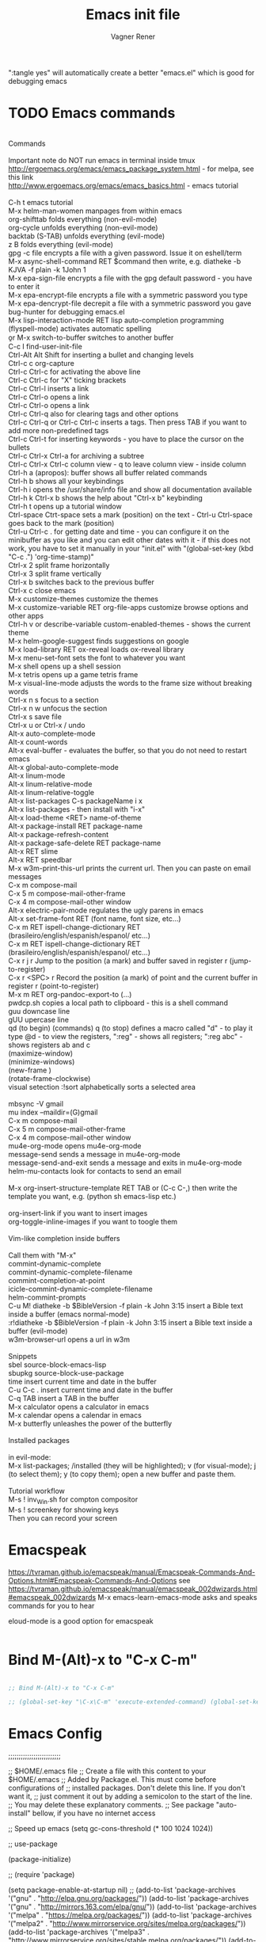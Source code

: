 # Local IspellDict: en
# Created 2017-07-15 Sat 19:15
#+TITLE: Emacs init file
#+AUTHOR: Vagner Rener
#+PROPERTY: header-args :tangle yes :comments yes :results silent

":tangle yes" will automatically create a better
"emacs.el" which is good for debugging emacs

* TODO Emacs commands

#+BEGIN_VERSE

Commands 

Important note	do NOT run emacs in terminal inside tmux
http://ergoemacs.org/emacs/emacs_package_system.html - for melpa, see this link
http://www.ergoemacs.org/emacs/emacs_basics.html - emacs tutorial 

C-h t	emacs tutorial
M-x helm-man-women	manpages from within emacs
org-shifttab	folds everything (non-evil-mode)
org-cycle	unfolds everything (non-evil-mode)
backtab (S-TAB)	unfolds everything (evil-mode)
z B	folds everything (evil-mode)
gpg -c file	encrypts a file with a given password. Issue it on eshell/term
M-x async-shell-command RET $command	then write, e.g. diatheke -b KJVA -f plain -k 1John 1
M-x epa-sign-file	encrypts a file with the gpg default password - you have to enter it
M-x epa-encrypt-file	encrypts a file with a symmetric password you type
M-x epa-dencrypt-file	decrepit a file with a symmetric password you gave
bug-hunter	for debugging emacs.el
M-x lisp-interaction-mode RET	lisp auto-completion programming   
(flyspell-mode)	activates automatic spelling 
\b or M-x switch-to-buffer	switches to another buffer
C-c I	find-user-init-file
Ctrl-Alt Alt Shift	for inserting a bullet and changing levels
Ctrl-c c	org-capture
Ctrl-c Ctrl-c for activating the above line
Ctrl-c Ctrl-c	for "X" ticking brackets
Ctrl-c Ctrl-l	inserts a link
Ctrl-c Ctrl-o	opens a link
Ctrl-c Ctrl-o	opens a link 
Ctrl-c Ctrl-q	also for clearing tags and other options
Ctrl-c Ctrl-q or Ctrl-c Ctrl-c	inserts a tags. Then press TAB if you want to add more non-predefined tags
Ctrl-c Ctrl-t for inserting keywords - you have to place the cursor on the bullets
Ctrl-c Ctrl-x Ctrl-a	for archiving a subtree
Ctrl-c Ctrl-x Ctrl-c	column view - q to leave column view - inside column
Ctrl-h a (apropos): buffer	shows all buffer related commands 
Ctrl-h b	shows all your keybindings 
Ctrl-h i	opens the /usr/share/info file and show all documentation available
Ctrl-h k Ctrl-x b	shows the help about "Ctrl-x b" keybinding
Ctrl-h t	opens up a tutorial window
Ctrl-space Ctrt-space	sets a mark (position) on the text - Ctrl-u Ctrl-space goes back to the mark (position)
Ctrl-u Ctrl-c . for getting date and time - you can configure it on the minibuffer as you like and you can edit other dates with it - if this does not work, you have to set it manually in your "init.el" with "(global-set-key (kbd "C-c .") 'org-time-stamp)"
Ctrl-x 2	split frame horizontally 
Ctrl-x 3	split frame vertically
Ctrl-x b	switches back to the previous buffer
Ctrl-x c	close emacs
M-x customize-themes	customize the themes
M-x customize-variable RET org-file-apps	customize browse options and other apps
Ctrl-h v or describe-variable	custom-enabled-themes - shows the current theme
M-x	helm-google-suggest	finds suggestions on google
M-x load-library RET ox-reveal	loads ox-reveal library
M-x menu-set-font	sets the font to whatever you want
M-x shell	opens up a shell session
M-x	tetris	opens up a game tetris frame
M-x visual-line-mode	adjusts the words to the frame size without breaking words 
Ctrl-x n s	focus to a section
Ctrl-x n w	unfocus the section
Ctrl-x s	save file
Ctrl-x u or Ctrl-x /	undo
Alt-x auto-complete-mode
Alt-x count-words
Alt-x eval-buffer - evaluates the buffer, so that you do not need to restart emacs
Alt-x global-auto-complete-mode
Alt-x linum-mode
Alt-x linum-relative-mode
Alt-x linum-relative-toggle
Alt-x list-packages C-s packageName i x
Alt-x list-packages - then install with "i-x"
Alt-x load-theme <RET> name-of-theme
Alt-x package-install RET package-name
Alt-x package-refresh-content
Alt-x package-safe-delete RET package-name
Alt-x RET slime 
Alt-x RET speedbar
M-x w3m-print-this-url	prints the current url. Then you can paste on email messages 
C-x m	compose-mail
C-x 5 m	compose-mail-other-frame
C-x 4 m	compose-mail-other window
Alt-x electric-pair-mode	regulates the ugly parens in emacs
Alt-x set-frame-font RET (font name, font size, etc...) 
C-x m RET ispell-change-dictionary RET (brasileiro/english/espanish/espanol/ etc...)
C-x m RET ispell-change-dictionary RET (brasileiro/english/espanish/espanol/ etc...)
C-x r j r	Jump to the position (a mark) and buffer saved in register r (jump-to-register)
C-x r <SPC> r	Record the position (a mark) of point and the current buffer in register r (point-to-register)
M-x m RET org-pandoc-export-to (...)
pwdcp.sh	copies a local path to clipboard - this is a shell command
guu	downcase line
gUU	upercase line
qd (to begin) (commands) q (to stop)	defines a macro called "d" - to play it type @d - to view the registers, ":reg" - shows all registers; ":reg abc" - shows registers ab and c
(maximize-window)
(minimize-windows)
(new-frame )
(rotate-frame-clockwise)
visual setection :!sort	alphabetically sorts a selected area

mbsync -V gmail
mu index --maildir=(G)gmail
C-x m	compose-mail
C-x 5 m	compose-mail-other-frame
C-x 4 m	compose-mail-other window
mu4e-org-mode	opens mu4e-org-mode
message-send	sends a message in  mu4e-org-mode
message-send-and-exit	sends a message and exits in  mu4e-org-mode
helm-mu-contacts	look for contacts to send an email

M-x org-insert-structure-template RET TAB or (C-c C-,)	then write the template you want, e.g. (python sh emacs-lisp etc.)

org-insert-link	if you want to insert images
org-toggle-inline-images	if you want to toogle them 

Vim-like completion inside buffers

Call them with "M-x"
commint-dynamic-complete
commint-dynamic-complete-filename
commint-completion-at-point
icicle-commint-dynamic-complete-filename
helm-commint-prompts
C-u M! diatheke -b $BibleVersion -f plain -k John 3:15	insert a Bible text inside a buffer (emacs normal-mode)
:r!diatheke -b $BibleVersion -f plain -k John 3:15	insert a Bible text inside a buffer (evil-mode)
w3m-browser-url	opens a url in w3m

Snippets
sbel	source-block-emacs-lisp
sbupkg	source-block-use-package
time	insert current time and date in the buffer
C-u C-c .	insert current time and date in the buffer
C-q TAB	insert a TAB in the buffer
M-x calculator	opens a calculator in emacs
M-x calendar	opens a calendar in emacs 
M-x butterfly	unleashes the power of the butterfly

Installed packages

in evil-mode:
M-x list-packages; /installed (they will be highlighted); v (for visual-mode); j (to select them); y (to copy them); open a new buffer and paste them.

Tutorial workflow 
M-s ! inv_Win.sh	for compton compositor 
M-s ! screenkey	for showing keys
Then you can record your screen

#+END_VERSE

* Emacspeak
https://tvraman.github.io/emacspeak/manual/Emacspeak-Commands-And-Options.html#Emacspeak-Commands-And-Options
see https://tvraman.github.io/emacspeak/manual/emacspeak_002dwizards.html#emacspeak_002dwizards
M-x emacs-learn-emacs-mode	asks and speaks commands for you to hear

eloud-mode is a good option for emacspeak

#+BEGIN_SRC emacs-lisp 

#+END_SRC

* Bind M-(Alt)-x to "C-x C-m"
  
#+BEGIN_SRC emacs-lisp 

  ;; Bind M-(Alt)-x to "C-x C-m" 

  ;; (global-set-key "\C-x\C-m" 'execute-extended-command) (global-set-key "\C-c\C-m" 'execute-extended-command)

#+END_SRC

* Emacs Config

;;;;;;;;;;;;;;;;;;;;;;;;;

;; $HOME/.emacs file
;; Create a file with this content to your $HOME/.emacs
;; Added by Package.el.  This must come before configurations of
;; installed packages.  Don't delete this line.  If you don't want it,
;; just comment it out by adding a semicolon to the start of the line.
;; You may delete these explanatory comments.
;; See package "auto-install" bellow, if you have no internet access

;; Speed up emacs
   (setq gc-cons-threshold (* 100 1024 1024))

;; use-package

(package-initialize)

;; (require 'package)

(setq package-enable-at-startup nil)
;; (add-to-list 'package-archives '("gnu" . "http://elpa.gnu.org/packages/"))
(add-to-list 'package-archives '("gnu" . "http://mirrors.163.com/elpa/gnu/"))
(add-to-list 'package-archives
 	     '("melpa" . "https://melpa.org/packages/"))
(add-to-list 'package-archives
 	     '("melpa2" . "http://www.mirrorservice.org/sites/melpa.org/packages/"))
(add-to-list 'package-archives
 	     '("melpa3" . "http://www.mirrorservice.org/sites/stable.melpa.org/packages/"))
(add-to-list 'package-archives '("org" . "http://orgmode.org/elpa/"))

;; Bootstrap `use-package'
(unless (package-installed-p 'use-package)
  (package-refresh-contents)
  (package-install 'use-package))

(org-babel-load-file (expand-file-name "~/.emacs.d/emacs.org"))

;; Ace-windown
(global-set-key (kbd "M-p") 'ace-window)

;; eloud
(add-to-list 'load-path "~/.emacs.d/elpa/eloud-20190706.1707")
(require 'eloud)

;; you have to setup eloud-speech-rate and eloud-voice in
;; "~/.emacs.d/elpa/eloud-20190706.1707/eloud.el"
;; file and compile that - eloud-speech-rate was setup to 269

(setq eloud-espeak-path "/usr/bin/espeak")
;;(setq eloud-espeak-path "/usr/bin/espeak-ng -ven-gb -s 160")
;;(setq eloud-espeak-path "/usr/bin/espeak -vpt -s 150")

;; if you want to set espeak voice default pitch, you have to
;; edit the file "/usr/lib/x86_64-linux-gnu/espeak-data/voices/en"
;; and other voices

(package-initialize)
(org-babel-load-file "~/.emacs.d/emacs.org")

;;;;;;;;;;;;;;;;;;;;;;;;;

* Emacs tutorials

C-h t	emacs tutorial
http://ergoemacs.org/emacs/elisp.html#float98228  - Xah Lee
https://cestlaz.github.io/stories/emacs/
https://github.com/zamansky/using-emacs/blob/master/myinit.org
http://www.jesshamrick.com/2012/09/10/absolute-beginners-guide-to-emacs/

* Org-mode tutorials 

  https://orgmode.org/worg/org-tutorials/

#+BEGIN_SRC 

#+END_SRC
  
* Package 
  
 this config is already in $HOME/.emacs
  
#+BEGIN_SRC emacs-lisp 

;;(require 'package)
;;(package-initialize)

#+END_SRC

* Use-package

#+BEGIN_SRC emacs-lisp

     (use-package use-package-ensure-system-package :ensure t)
  ;; (setq use-package-always-ensure t)

#+END_SRC

* Speed up Emacs

#+BEGIN_SRC emacs-lisp

  (setq gc-cons-threshold (* 100 1024 1024))

#+END_SRC

* Buffer

have your emacs window to always show your system-name and the full
path of the buffer your currently editing :

#+BEGIN_SRC emacs-lisp

  (setq frame-title-format (list (format "%s %%S: %%j " (system-name)) '(buffer-file-name "%f" (dired-directory dired-directory "%b"))))
   
#+END_SRC

* Auto-completion
** TODO Auto-complete - global
  
   Use auto-complete or company-mode, but NOT the two of them

 #+BEGIN_SRC emacs-lisp 

 ;;(require 'auto-complete)
 ;;(global-auto-complete-mode t) 
   (ac-config-default)
   (defun auto-complete-mode-maybe ()
    "No maybe for you. Only AC!"
    (auto-complete-mode 1))

   (ac-set-trigger-key "RET")

   (with-eval-after-load 'auto-complete
     (ac-flyspell-workaround))

 #+END_SRC

** DONE Completion 
    CLOSED: [2019-05-19 dom 16:01]

	    (global-set-key [tab] 'indent-or-expand)
	    (defun indent-or-expand ()
	      "Either indent according to mode, or expand the word preceding point."
	      (interactive)
	      (if (or
	    	   (eq last-command 'self-insert-command)
	    	   (eq last-command 'dabbrev-expand))
	    	  (progn
	    	 (setq this-command 'dabbrev-expand)
	    	 (dabbrev-expand nil))
	     	(indent-according-to-mode)))

  #+END_SRC

** Company-mode

 Use company-mode or auto-complete, but NOT the two of them
 apt install clang8 libclang1-8
 company-mode and company-shell
 C-c C-m list-packages - then install with "i-x"
 You have to enable the below add-hook, if you want company-mode auto-complete

https://github.com/company-mode/company-mode/wiki/Switching-from-AC
 https://emacs.stackexchange.com/questions/14955/my-company-package-cant-auto-complete-the-keywords-of-c-c

 #+BEGIN_SRC emacs-lisp 

   ;;   (require 'company)

   ;;   (add-hook 'after-init-hook 'global-company-mode)

   ;;   (setq company-minimum-prefix-length 3)
   ;;   (setq company-idle-delay 0.1)


   ;;    (defun company-ac-setup ()
   ;;      "Sets up `company-mode' to behave similarly to `auto-complete-mode'."
   ;;      (setq company-require-match nil)
   ;;      (setq company-auto-complete #'my-company-visible-and-explicit-action-p)
   ;;      (setq company-frontends '(company-echo-metadata-frontend
   ;;       			 company-pseudo-tooltip-unless-just-one-frontend-with-delay
   ;;       			 company-preview-frontend))
   ;;      (define-key company-active-map [tab]
   ;;        'company-select-next-if-tooltip-visible-or-complete-selection)
   ;;      (define-key company-active-map (kbd "TAB")
   ;;        'company-select-next-if-tooltip-visible-or-complete-selection))


   ;; (eval-after-load 'company
   ;;      '(progn
   ;;       	(define-key company-active-map (kbd "TAB") 'company-complete-common-or-cycle)
   ;;       	(define-key company-active-map (kbd "<tab>") 'company-complete-common-or-cycle)))

   ;;        (eval-after-load 'company
   ;;    '(progn
   ;;       (define-key company-active-map (kbd "S-TAB") 'company-select-previous)
   ;;       (define-key company-active-map (kbd "<backtab>") 'company-select-previous)))

   ;;        (setq company-frontends
   ;;      '(company-pseudo-tooltip-unless-just-one-frontend
   ;;        company-preview-frontend
   ;;        company-echo-metadata-frontend))

   ;;        (setq company-require-match 'never)

   ;;        (defun my-company-visible-and-explicit-action-p ()
   ;;       (and (company-tooltip-visible-p)
   ;;       (company-explicit-action-p)))

   ;;        (company-ac-setup)

   ;;        (eval-after-load 'company
   ;;     (lambda ()
   ;;       (set-face-attribute
   ;;        'company-preview
   ;;       	nil
   ;;       	:background (face-attribute 'company-preview-common :background))))

   ;;        (custom-set-faces
   ;;      '(company-preview
   ;;        ((t (:foreground "darkgray" :underline t))))
   ;;      '(company-preview-common
   ;;        ((t (:inherit company-preview))))
   ;;      '(company-tooltip
   ;;        ((t (:background "lightgray" :foreground "black"))))
   ;;      '(company-tooltip-selection
   ;;        ((t (:background "steelblue" :foreground "white"))))
   ;;      '(company-tooltip-common
   ;;        ((((type x)) (:inherit company-tooltip :weight bold))
   ;;       	(t (:inherit company-tooltip))))
   ;;      '(company-tooltip-common-selection
   ;;        ((((type x)) (:inherit company-tooltip-selection :weight bold))
   ;;       	(t (:inherit company-tooltip-selection)))))

   ;; ;; If you use Company, uncomment the upper bit OR the down bit 

   ;;     (add-hook 'after-init-hook 'global-company-mode)

   ;;       (use-package company
   ;;       :ensure t
   ;;       :config
   ;;       (setq company-idle-delay 0)
   ;;       (setq company-minimum-prefix-length 3))
   ;;       (with-eval-after-load 'company
   ;;       (add-hook 'c-mode-hook 'company-mode)
   ;;       (add-hook 'c++-mode-hook 'company-mode))

   ;;       (use-package irony
   ;;       :ensure t
   ;;       :config
   ;;       (add-hook 'c-mode-hook 'irony-mode)
   ;;       (add-hook 'c++-mode-hook 'irony-mode)
   ;;       (add-hook 'irony-mode-hook 'irony-cdb-autosetup-compile-options))

   ;;       (use-package company-irony
   ;;       :ensure t
   ;;       :config
   ;;       (require 'company)
   ;;       (add-to-list 'company-backends 'company-irony))

 #+END_SRC

* Org-mode 

https://orgmode.org/worg/org-tutorials/orgtutorial_dto-pt.html
https://orgmode.org/manual/index.html

The new way of adding easy-templates is by calling them with
C-c C-,	org-insert-structure-template

org-auto-complete
M-x org-ac/setup-current-buffer

 #+BEGIN_SRC emacs-lisp

   (require 'org)
   (require 'org-ac)
   (require 'org-tempo)
   (add-to-list 'auto-mode-alist '("\\.org\\'" . org-mode))

 #+END_SRC

* TAB completion on emacs console
  
 ;; you have to put this BEFORE (require 'evil)

#+BEGIN_SRC emacs-lisp 

   (setq evil-want-C-i-jump nil)

#+END_SRC

* DONE Evil collection
  CLOSED: [2019-05-20 seg 11:30]

  ;; you have to put this BEFORE (require 'evil)
  ;; then you use vim-modes (normal, insert) in the minibuffer
  ;; evil-collection makes possible to use EWW keybindings with
  ;; evil-mode and corrects other emacs keybindings in evil

#+BEGIN_SRC emacs-lisp

  ;; (use-package evil-collection
  ;;  :after evil
  ;;  :config
  ;;  (evil-collection-init))

     (setq evil-want-keybinding nil)
	(use-package evil-collection
	 :custom (evil-collection-setup-minibuffer t)
	 :init (evil-collection-init))

  ;; Alt-j and Alt-k to navigate in the minibuffer  

#+END_SRC

* TODO Evil mode

#+BEGIN_SRC emacs-lisp 

  ;; for using TAB with emacs -nw in terminal 
  ;; you have to load it before calling evil-mode

    (unless (display-graphic-p) (setq evil-want-C-i-jump nil))
    (use-package evil
      :config (require 'evil)
      (progn (evil-mode 1)))

     ;; evil-leader 
	(global-evil-leader-mode)
	(evil-leader/set-key
	  "e" 'find-file
	  "b" 'switch-to-buffer
	  "k" 'kill-buffer)

     ;;    ;; http://nathantypanski.com/blog/2014-08-03-a-vim-like-emacs-config.html
     ;;    ;; http://wikemacs.org/wiki/Evil

(use-package evil-surround
  :after evil
  :hook (evil-mode . global-evil-surround-mode))

(use-package evil-numbers
  :after evil
  :bind (
         :map evil-normal-state-map
         ("C-c +" . evil-numbers/inc-at-pt)
         ("C-c -" . evil-numbers/dec-at-pt)))

(with-eval-after-load 'evil-vars
  (setq evil-want-C-w-in-emacs-state t))

(use-package evil-nerd-commenter
  :ensure t
  :config
  (evilnc-default-hotkeys))

     ;;    (require 'evil-mark-replace)

     ;;    (require 'evil-matchit)
     ;;    (global-evil-matchit-mode 1)
     ;;    (require 'evil-exchange)

     ;;  ;; change default key bindings (if you want) HERE
     ;;    (setq evil-exchange-key (kbd "zx"))
     ;;    (evil-exchange-install)

     ;;  ;; change default key bindings (if you want) HERE
     ;;    (setq evil-extra-operator-eval-key (kbd "ge"))
     ;;    (require 'evil-extra-operator)
     ;;    (global-evil-extra-operator-mode 1)
     ;;    (require 'evil-visualstar)
     ;;    (global-evil-visualstar-mode 1)

         (require 'evil-org)

     ;;  ;; evil-minibuffer
     ;;  ;; https://gist.github.com/ccdunder/5816865

     ;;  ;; option for enabling vi keys in the minibuffer
     ;;  ;; Addresses evil-core.el:163 TODO

     ;;   (mapcar (lambda (keymap)
     ;;     	 (evil-define-key 'insert (eval keymap) [escape] 'abort-recursive-edit)
     ;;     	 (evil-define-key 'normal (eval keymap) [escape] 'abort-recursive-edit)
     ;;     	 (evil-define-key 'insert (eval keymap) [return] 'exit-minibuffer)
     ;;     	 (evil-define-key 'normal (eval keymap) [return] 'exit-minibuffer)
     ;;     	 (evil-define-key 'insert (eval keymap) "\C-t" 'evil-normal-state))

     ;; ;; https://www.gnu.org/software/emacs/manual/html_node/elisp/
     ;; ;; Text-from-Minibuffer.html#Definition of minibuffer-local-map

     ;;     '(minibuffer-local-map
     ;;     	 minibuffer-local-ns-map
     ;;     	 minibuffer-local-completion-map
     ;;     	 minibuffer-local-must-match-map
     ;;     	 minibuffer-local-isearch-map))

     ;;    (add-hook 'minibuffer-setup-hook 
     ;;     	      '(lambda () 
     ;;     		 (set (make-local-variable 'evil-echo-state) nil)

     ;;    ;; (evil-set-initial-state 'mode 'insert) is the evil-proper
     ;;    ;; way to do this, but the minibuffer doesn't have a mode.
     ;;    ;; The alternative is to create a minibuffer mode (here), but
     ;;    ;; then it may conflict with other packages' if they do the same.

     ;;     	    (evil-insert 1)))

#+END_SRC

* TODO Eyebrowse
  
  this has to be placed after evil-mode
  call it with eyebrowse-mode
  https://github.com/wasamasa/eyebrowse

  Maybe change eyebrowse configuration with the pragmaticemacs
  http://pragmaticemacs.com/emacs/easily-manage-emacs-workspaces-with-eyebrowse/
 http://pragmaticemacs.com/emacs/use-your-digits-and-a-personal-key-map-for-super-shortcuts/

#+begin_src emacs-lisp 

    (use-package eyebrowse 
      :ensure t
      :config 
       (eyebrowse-setup-opinionated-keys)
        (add-to-list 'window-persistent-parameters '(window-side . writable))
        (add-to-list 'window-persistent-parameters '(window-slot . writable)))

#+end_src

* Yasnippets

M-x package-install yasnippet-snippets
M-x package-install yasnippet-classic-snippets
    you can see their abbrevs with:
    M-x yas/describe-tables
    or you can access YASnippet <-> insert at point

#+BEGIN_SRC emacs-lisp 

  ;; yasnippet code 'optional', before auto-complete

  (require 'yasnippet)
  (yas-global-mode 1)

#+END_SRC

* DONE Counsel Ivy and Swiper
   CLOSED: [2019-05-19 dom 16:02]

 #+BEGIN_SRC emacs-lisp 

    (use-package counsel
    :ensure t
    :bind
    (("M-y" . counsel-yank-pop)
    :map ivy-minibuffer-map
    ("M-y" . ivy-next-line)))

   (use-package ivy
   :ensure t
   :diminish (ivy-mode)
   :bind (("C-x b" . ivy-switch-buffer))
   :config
   (ivy-mode 1)
   (setq ivy-use-virtual-buffers t)
   (setq ivy-count-format "%d/%d ")
   (setq ivy-display-style 'fancy))

   (use-package swiper
   :ensure t
   :bind (("C-s" . swiper)
	  ("C-r" . swiper)
	  ("C-c C-r" . ivy-resume)
	  ("M-x" . counsel-M-x)
	  ("C-x C-f" . counsel-find-file))
   :config
   (progn
     (ivy-mode 1)
     (setq ivy-use-virtual-buffers t)
     (setq ivy-display-style 'fancy)
     (define-key read-expression-map (kbd "C-r") 'counsel-expression-history)
     ))


 #+END_SRC

* DONE COMMENT Smartparens
  CLOSED: [2019-05-19 dom 15:56]

 To get out from the parens pair,
 Just type another closing parent 

#+BEGIN_SRC emacs-lisp

    (use-package smartparens
      :ensure t
      :config
      (use-package smartparens-config)
      (use-package smartparens-html)
      (use-package smartparens-python)
      (use-package smartparens-latex)
      (smartparens-global-mode t)
      (show-smartparens-global-mode t))

      :bind
      ( ("C-<down>" . sp-down-sexp)
       ("C-<up>"   . sp-up-sexp)
       ("M-<down>" . sp-backward-down-sexp)
       ("M-<up>"   . sp-backward-up-sexp)
      ("C-M-a" . sp-beginning-of-sexp)
       ("C-M-e" . sp-end-of-sexp)

       ("C-M-f" . sp-forward-sexp)
       ("C-M-b" . sp-backward-sexp)

       ("C-M-n" . sp-next-sexp)
       ("C-M-p" . sp-previous-sexp)

       ("C-S-f" . sp-forward-symbol)
       ("C-S-b" . sp-backward-symbol)

       ("C-<right>" . sp-forward-slurp-sexp)
       ("M-<right>" . sp-forward-barf-sexp)
       ("C-<left>"  . sp-backward-slurp-sexp)
       ("M-<left>"  . sp-backward-barf-sexp)

       ("C-M-t" . sp-transpose-sexp)
       ("C-M-k" . sp-kill-sexp)
       ("C-k"   . sp-kill-hybrid-sexp)
       ("M-k"   . sp-backward-kill-sexp)
       ("C-M-w" . sp-copy-sexp)

       ("C-M-d" . delete-sexp)

       ("M-<backspace>" . backward-kill-word)
       ("C-<backspace>" . sp-backward-kill-word)
       ([remap sp-backward-kill-word] . backward-kill-word)

       ("M-[" . sp-backward-unwrap-sexp)
       ("M-]" . sp-unwrap-sexp)

       ("C-x C-t" . sp-transpose-hybrid-sexp)

       ("C-c ("  . wrap-with-parens)
       ("C-c ["  . wrap-with-brackets)
       ("C-c {"  . wrap-with-braces)
       ("C-c '"  . wrap-with-single-quotes)
       ("C-c \"" . wrap-with-double-quotes)
       ("C-c _"  . wrap-with-underscores)
      ("C-c `"  . wrap-with-back-quotes)
      ))

#+END_SRC

* DONE El-get
  CLOSED: [2019-05-19 dom 15:56]
  
#+BEGIN_SRC emacs-lisp

     (add-to-list 'load-path "~/.emacs.d/el-get/el-get")
     (require 'el-get)

  ;; (add-to-list 'el-get-recipe-path "~/.emacs.d/el-get/el-get/recipes")
  ;; (add-to-list 'el-get-recipe-path "~/.emacs.d/elpa/el-get-20181006.225/recipes")

#+END_SRC  

* DONE Auto-package-update
  CLOSED: [2019-05-19 dom 15:56]

#+BEGIN_SRC emacs-lisp

    ;; (require 'auto-package-update)  
    ;; (setq auto-package-update-prompt-before-update t)
    ;; (setq auto-package-update-delete-old-versions t)

#+END_SRC

* TODO Abbreviations
 http://endlessparentheses.com/ispell-and-abbrev-the-perfect-auto-correct.html
 https://www.oreilly.com/library/view/learning-gnu-emacs/1565921526/ch04s04.html

#+BEGIN_SRC emacs-lisp 

	   (setq-default abbrev-mode t)
	   (read-abbrev-file "~/.emacs.d/abbrev_defs")
	   (setq save-abbrevs t)
	   (setq save-abbrevs 'silently)

	 (define-key ctl-x-map "\C-i"
	#'endless/ispell-word-then-abbrev)

	  ;; "it remaps to 'C-x TAB'"
	  ;; Because "C-i" is the Stumpwm TM prefix-key

      (defun endless/simple-get-word ()
	(car-safe (save-excursion (ispell-get-word nil))))

      (defun endless/ispell-word-then-abbrev (p)
	"Call `ispell-word', then create an abbrev for it.
      With prefix P, create local abbrev. Otherwise it will
      be global.
      If there's nothing wrong with the word at point, keep
      looking for a typo until the beginning of buffer. You can
      skip typos you don't want to fix with `SPC', and you can
      abort completely with `C-g'. You can edit the abbreviation
      file with `edit-abbrevs`"
	(interactive "P")
	(let (bef aft)
	  (save-excursion
	    (while (if (setq bef (endless/simple-get-word))
		       ;; Word was corrected or used quit.
		       (if (ispell-word nil 'quiet)
			   nil ; End the loop.
			 ;; Also end if we reach `bob'.
			 (not (bobp)))
		     ;; If there's no word at point, keep looking
		     ;; until `bob'.
		     (not (bobp)))
	      (backward-word)
	      (backward-char))
	    (setq aft (endless/simple-get-word)))
	  (if (and aft bef (not (equal aft bef)))
	      (let ((aft (downcase aft))
		    (bef (downcase bef)))
		(define-abbrev
		  (if p local-abbrev-table global-abbrev-table)
		  bef aft)
		(message "\"%s\" now expands to \"%s\" %sally"
			 bef aft (if p "loc" "glob")))
	    (user-error "No typo at or before point"))))

#+END_SRC

* DONE All-the-icons
  CLOSED: [2019-05-19 dom 15:57]

  M-x all-the-icons-install-fonts

  #+BEGIN_SRC emacs-lisp

    (use-package all-the-icons
     :ensure t)

    (defun org-brain-insert-resource-icon (link)
      "Insert an icon, based on content of org-mode LINK."
      (insert (format "%s "
		      (cond ((string-prefix-p "http" link)
			     (cond ((string-match "wikipedia\\.org" link)
				    (all-the-icons-faicon "wikipedia-w"))
				   ((string-match "github\\.com" link)
				    (all-the-icons-octicon "mark-github"))
				   ((string-match "vimeo\\.com" link)
				    (all-the-icons-faicon "vimeo"))
				   ((string-match "youtube\\.com" link)
				    (all-the-icons-faicon "youtube"))
				   (t
				    (all-the-icons-faicon "globe"))))
			    ((string-prefix-p "brain:" link)
			     (all-the-icons-fileicon "brain"))
			    (t
			     (all-the-icons-icon-for-file link))))))

    (add-hook 'org-brain-after-resource-button-functions #'org-brain-insert-resource-icon)

  #+END_SRC

* DONE Bug-hunter
  CLOSED: [2019-05-19 dom 15:57]

  #+BEGIN_SRC emacs-lisp

  (use-package bug-hunter
   :ensure t)

  #+END_SRC

* DONE Eshell
  CLOSED: [2019-05-19 dom 15:57]

https://invidio.us/watch?v=RhYNu6i_uY4
http://howardism.org/Technical/Emacs/eshell-present.html
Globbin filters
C-c M-q	(eshell-display-predicate-help)
C-c M-m	(eshell-display-modifier-help)

#+BEGIN_SRC emacs-lisp

(use-package eshell
  :commands eshell
  :init
  (setq
   eshell-cmpl-ignore-case t
   eshell-cmpl-cycle-completions nil
   eshell-history-size 10000
   eshell-hist-ignoredups t
   eshell-error-if-no-glob t
   eshell-glob-case-insensitive t
   eshell-scroll-to-bottom-on-input 'all)
  :config
  (defun jcf-eshell-here ()
    (interactive)
    (eshell "here"))

  (defun pcomplete/sudo ()
    (let ((prec (pcomplete-arg 'last -1)))
      (cond ((string= "sudo" prec)
             (while (pcomplete-here*
                     (funcall pcomplete-command-completion-function)
                     (pcomplete-arg 'last) t))))))

  (add-hook 'eshell-mode-hook
            (lambda ()
              (define-key eshell-mode-map
                [remap eshell-pcomplete]
                'helm-esh-pcomplete)
              (define-key eshell-mode-map
                (kbd "M-p")
                'helm-eshell-history)
              (eshell/export "NODE_NO_READLINE=1"))))

#+END_SRC

* DONE Helm 
  CLOSED: [2019-05-19 dom 15:58]

NOTE: REMOVE "~/.emacs.d/elpa/helm-201908(sth)" package, because it will yield an error:

"Symbol's value as variable is void: helm-left-margin-width"

So that, install helm with:

apt install elpa-helm elpa-helm-ag elpa-helm-projectile elpa-helm-rtags
    and its suggestions

https://tuhdo.github.io/helm-intro.html

#+BEGIN_SRC emacs-lisp

    ;; (add-to-list 'load-path "/usr/share/emacs/site-lisp/elpa/helm-3.0/")
    ;; (require 'helm-config)
  
       (helm-mode 1)

    ;; (global-set-key (kbd "C-x C-m") 'helm-M-x)
    ;; (global-set-key (kbd "C-x C-f") 'helm-find-files)

    ;; s is super or win
    ;; (global-set-key (kbd "s-x") 'helm-M-x)
     (global-set-key (kbd "M-x") 'helm-M-x)
     (setq helm-M-x-fuzzy-match t) ;; optional fuzzy matching for helm-M-x
    ;; (global-set-key (kbd "s-f") 'helm-find-files)
     (global-set-key (kbd "C-x C-f") 'helm-find-files)

  ;;(global-set-key (kbd "Ctrl-x Ctrl-m") 'helm-M-x)
  ;;(global-set-key (kbd "C-x C-f") 'helm-find-files)

#+END_SRC

* DONE Helm-org-rifle 
  CLOSED: [2019-05-19 dom 15:59]

  #+BEGIN_SRC emacs-lisp

  (defun helm-org-rifle-brain ()
  "Rifle files in `org-brain-path'."
  (interactive)
  (helm-org-rifle-directories (list org-brain-path)))

  #+END_SRC

* DONE Beacon
  CLOSED: [2019-05-19 dom 15:59]

  #+BEGIN_SRC emacs-lisp 

    (use-package beacon
     :config
     (beacon-mode 1))

  #+END_SRC

* DONE Bidi - bidirectional text
  CLOSED: [2019-05-19 dom 15:59]

you have to install "emacs-bidi" in elpa
from github - it is not in MELPA
https://github.com/emacsmirror/bidi

Emacs Is Great - Ep 40, Hebrew/ Bidirectional text
https://invidio.us/watch?v=LxuNmeCNnqU
Emacs Is Great - Ep 40 pt 2, Hebrew/ Bidirectional
https://invidio.us/watch?v=y3oLG-6KTaE

#+BEGIN_SRC emacs-lisp 

  (setq-default bidi-display-reordering nil)

   (defun bidi-reordering-toggle ()
   "Toggle bidirectional display reordering."
   (interactive)
   (setq bidi-display-reordering (not bidi-display-reordering))
   (message "bidi reordering is %s" bidi-display-reordering))

   (defun bidi-display-reordering-on ()
   "Sets bidi-display-reordering-on"
   (setq-local bidi-display-reordering t))

   (add-hook 'text-mode-hook 'bidi-display-reordering-on)

   (setq-default bidi-paragraph-direction 'left-to-right)

   (defun bidi-direction-toggle ()
   "Will switch the explicit direction of text for current
   buffer. This will set BIDI-DISPLAY-REORDERING to T"
   (interactive "")
   (setq bidi-display-reordering t)
   (if (equal bidi-paragraph-direction 'right-to-left)
   (setq bidi-paragraph-direction 'left-to-right)
   (setq bidi-paragraph-direction 'right-to-left))
   (message "%s" bidi-paragraph-direction))

#+END_SRC

* DONE Byte-compiling
  CLOSED: [2019-05-19 dom 15:59]

https://www.emacswiki.org/emacs/AutoRecompile

Ignore byte-compile warnings

#+BEGIN_SRC emacs-lisp

	 (setq byte-compile-warnings '(not nresolved
					  free-vars
					  callargs
					  redefine
					  obsolete
					  noruntime
					  cl-functions
					  interactive-only
					  )) 

#+END_SRC

* DONE Bullets
  CLOSED: [2019-05-19 dom 15:59]
  
#+BEGIN_SRC emacs-lisp 

     (use-package org-bullets
      :ensure t
      :config
        (add-hook 'org-mode-hook (lambda () (org-bullets-mode 1))))

#+END_SRC

* DONE Auctex  
  CLOSED: [2019-05-19 dom 15:59]

Customary Customization, p. 1 and 16 in the manual, and http://www.emacswiki.org/emacs/AUCTeX#toc2

#+BEGIN_SRC emacs-lisp 

    (setq TeX-parse-self t); Enable parse on load.
    (setq TeX-auto-save t); Enable parse on save.
    (setq-default TeX-master nil)

    (setq TeX-PDF-mode t); PDF mode (rather than DVI-mode)

    (add-hook 'TeX-mode-hook 'flyspell-mode); Enable Flyspell mode for TeX modes such as AUCTeX. Highlights all misspelled words.
    (add-hook 'emacs-lisp-mode-hook 'flyspell-prog-mode); Enable Flyspell program mode for emacs lisp mode, which highlights all misspelled words in comments and strings.
    (setq ispell-dictionary "english"); Default dictionary. To change do M-x ispell-change-dictionary RET.
    (add-hook 'TeX-mode-hook
	      (lambda () (TeX-fold-mode 1))); Automatically activate TeX-fold-mode.
    (setq LaTeX-babel-hyphen nil); Disable language-specific hyphen insertion.

    ;; " expands into csquotes macros (for this to work babel must be loaded after csquotes).
    (setq LaTeX-csquotes-close-quote "}"
	  LaTeX-csquotes-open-quote "\\enquote{")

    ;; LaTeX-math-mode http://www.gnu.org/s/auctex/manual/auctex/Mathematics.html
    (add-hook 'TeX-mode-hook 'LaTeX-math-mode)

    ;; Org-ref
    ;; (setq org-ref-completion-library 'org-ref-ivy-cite)
    ;;(require 'org-ref)

    ;; Bibtex

    ;; (require 'ox-bibtex)

    ;; RefTeX
    ;; Turn on RefTeX for AUCTeX http://www.gnu.org/s/auctex/manual/reftex/reftex_5.html

     (add-hook 'TeX-mode-hook 'turn-on-reftex)

    (eval-after-load 'reftex-vars; Is this construct really needed?
      '(progn
	 (setq reftex-cite-prompt-optional-args t); Prompt for empty optional arguments in cite macros.
	 ;; Make RefTeX interact with AUCTeX, http://www.gnu.org/s/auctex/manual/reftex/AUCTeX_002dRefTeX-Interface.html

	 (setq reftex-plug-into-AUCTeX t)
	 ;; So that RefTeX also recognizes \addbibresource. Note that you
	 ;; can't use $HOME in path for \addbibresource but that "~"
	 ;; works.
	 (setq reftex-bibliography-commands '("bibliography" "nobibliography" "addbibresource"))
  ;;     (setq reftex-default-bibliography '("~/latex_projects/references.bib/")); So that RefTeX in Org-mode knows bibliography
  ;;     (setq reftex-default-bibliography '("UNCOMMENT LINE AND INSERT PATH TO YOUR BIBLIOGRAPHY HERE")); So that RefTeX in Org-mode knows bibliography
	 (setcdr (assoc 'caption reftex-default-context-regexps) "\\\\\\(rot\\|sub\\)?caption\\*?[[{]"); Recognize \subcaptions, e.g. reftex-citation
	 (setq reftex-cite-format; Get ReTeX with biblatex, see https://tex.stackexchange.com/questions/31966/setting-up-reftex-with-biblatex-citation-commands/31992#31992

	       '((?t . "\\textcite[]{%l}")
		 (?a . "\\autocite[]{%l}")
		 (?c . "\\cite[]{%l}")
		 (?s . "\\smartcite[]{%l}")
		 (?f . "\\footcite[]{%l}")
		 (?n . "\\nocite{%l}")
		 (?b . "\\blockcquote[]{%l}{}")))))

  ;; Fontification (remove unnecessary entries as you notice them) http://lists.gnu.org/archive/html/emacs-orgmode/2009-05/msg00236.html http://www.gnu.org/software/auctex/manual/auctex/Fontification-of-macros.html

    (setq font-latex-match-reference-keywords
	  '(
	    ;; biblatex
	    ("printbibliography" "[{")
	    ("addbibresource" "[{")
	    ;; Standard commands
	    ;; ("cite" "[{")
	    ("Cite" "[{")
	    ("parencite" "[{")
	    ("Parencite" "[{")
	    ("footcite" "[{")
	    ("footcitetext" "[{")
	    ;; ;; Style-specific commands
	    ("textcite" "[{")
	    ("Textcite" "[{")
	    ("smartcite" "[{")
	    ("Smartcite" "[{")
	    ("cite*" "[{")
	    ("parencite*" "[{")
	    ("supercite" "[{")
	    ; Qualified citation lists
	    ("cites" "[{")
	    ("Cites" "[{")
	    ("parencites" "[{")
	    ("Parencites" "[{")
	    ("footcites" "[{")
	    ("footcitetexts" "[{")
	    ("smartcites" "[{")
	    ("Smartcites" "[{")
	    ("textcites" "[{")
	    ("Textcites" "[{")
	    ("supercites" "[{")
	    ;; Style-independent commands
	    ("autocite" "[{")
	    ("Autocite" "[{")
	    ("autocite*" "[{")
	    ("Autocite*" "[{")
	    ("autocites" "[{")
	    ("Autocites" "[{")
	    ;; Text commands
	    ("citeauthor" "[{")
	    ("Citeauthor" "[{")
	    ("citetitle" "[{")
	    ("citetitle*" "[{")
	    ("citeyear" "[{")
	    ("citedate" "[{")
	    ("citeurl" "[{")
	    ;; Special commands
	    ("fullcite" "[{")))

    (setq font-latex-match-textual-keywords
	  '(
	    ;; biblatex brackets
	    ("parentext" "{")
	    ("brackettext" "{")
	    ("hybridblockquote" "[{")
	    ;; Auxiliary Commands
	    ("textelp" "{")
	    ("textelp*" "{")
	    ("textins" "{")
	    ("textins*" "{")
	    ;; supcaption
	    ("subcaption" "[{")))

    (setq font-latex-match-variable-keywords
	  '(
	    ;; amsmath
	    ("numberwithin" "{")
	    ;; enumitem
	    ("setlist" "[{")
	    ("setlist*" "[{")
	    ("newlist" "{")
	    ("renewlist" "{")
	    ("setlistdepth" "{")
	    ("restartlist" "{")))

#+END_SRC

* DONE Auto-install
  CLOSED: [2019-05-19 dom 15:59]

Install auto-install.el and install-elisp.el and text-translation.el
https://www.emacswiki.org/emacs/AutoInstall
https://www.emacswiki.org/emacs/InstallElisp
https://www.emacswiki.org/emacs/TextTranslator


#+BEGIN_SRC emacs-lisp 
   
;; If you have no internet access and emacs refuses to load properly - with "evil-mode" on,
;; comment the lines bellow 

;; (require 'auto-install)
;; (auto-install-update-emacswiki-package-name t)
;; (auto-install-compatibility-setup)

#+END_SRC

* DONE _.emacs (init.el)
  CLOSED: [2019-05-19 dom 15:59]

  ~/.emacs (init.el)

#+BEGIN_SRC emacs-lisp 

(defun find-user-init-file ()
  "Edit the `user-init-file', in another window."
  (interactive)
  (find-file-other-window user-init-file)
  (rotate-frame-clockwise))

(global-set-key (kbd "C-c I") 'find-user-init-file)

#+END_SRC

* TODO Avy navegation

#+BEGIN_SRC emacs-lisp 

   (use-package avy
     :ensure t
     :config
     (avy-setup-default))

#+END_SRC

* TODO Agressive indent mode

http://emacsredux.com/
aggressive-indent-mode

#+BEGIN_SRC emacs-lisp 

  (global-aggressive-indent-mode 1)

#+END_SRC

* TODO Atomic chrome

#+BEGIN_SRC emacs-lisp

;;  (require 'atomic-chrome)
;;  (atomic-chrome-start-server)

#+END_SRC

* DONE Babel languages
  CLOSED: [2019-05-19 dom 16:00]

http://orgmode.org/worg/org-contrib/babel/languages.html#configure

if it does not evaluate languages, do: find ~/.emacs.d/elpa/org* -name "*elc" -delete  - bytecode cleaning 
to evaluate the code-block use "C-c C-c"

#+BEGIN_SRC emacs-lisp 

  ;; active Babel languages
  (org-babel-do-load-languages
   'org-babel-load-languages
   '((shell . t)
  (clojure .t)
  (C . t)
  ;;(cpp . t)
  ;;(csharp . t)
  (haskell . t)
  (python . t)
  (org . t)
  ;; (scala . t)
  (scheme . t)
  (perl . t)
  (R . t)
  (gnuplot . t)
  (java . t)
  (js . t)
  ;;(julia . t)
  (lisp . t)
  (latex . t)
  (ruby . t)
  (emacs-lisp . t)
  (ditaa . t)
  (sed .t)
  (awk .t)
  (sql .t)
  (sqlite .t)
   ))

#+END_SRC

https://github.com/xboard/emacs-brazilian-holidays

* TODO Bind-chord

  #+BEGIN_SRC emacs-lisp

  ;;  (require 'bind-chord)

  #+END_SRC

* TODO Brazilian-holidays

#+BEGIN_SRC emacs-lisp

    (load "~/.emacs.d/elpa/emacs-brazilian-holidays/brazilian-holidays.el")

#+END_SRC

* DONE Cedilha in emacs and xemacs 
  CLOSED: [2019-05-19 dom 16:00]

Cedilha in Emacs and Xemacs

C-c C-m set-input-method RET portuguese-prefix
You need to setup your keyboard to "English (international AltGr dead keys)"
for typing cedilla
and "C-\" to toogle between input-methods
But for typing cedilla system-wide, you need  "English international with dead keys"

Then customize-variable 
Or "Alt-x customize-variable RET default-input-method
Value Menu String portuguese-prefix -> state - for future "

Per buffer
C-c C-m set-input-method -> portuguese-prefix
C-c C-m list-input-methods
C-c C-m describe-input-method

#+BEGIN_SRC emacs-lisp 

(set-input-method "portuguese-prefix")

(defadvice switch-to-buffer (after activate-input-method activate)
(activate-input-method "portuguese-prefix"))

(add-hook 'text-mode-hook
  (lambda () (set-input-method "portuguese-prefix")))

#+END_SRC

* DONE C++
  CLOSED: [2019-05-19 dom 16:01]

#+BEGIN_SRC emacs-lisp

;; (use-package ggtags
;; :ensure t 
;; :config 
;; (add-hook 'c-mode-common-hook
;;           (lambda ()
;;             (when (derived-mode-p 'c-mode 'c++-mode 'java-mode)
;;               (ggtags-mode 1))))
;; )

#+END_SRC

* DONE Compay-emoji
  CLOSED: [2019-05-19 dom 16:01]

#+BEGIN_SRC emacs-lisp

  ;;    (require 'company-emoji)
  ;;    (add-to-list 'company-backends 'company-emoji)

      (defun --set-emoji-font (frame)

      "Adjust the font settings of FRAME so Emacs can display emoji properly."

    (if (eq system-type 'darwin)

	;; For NS/Cocoa

	(set-fontset-font t 'symbol (font-spec :family "Apple Color Emoji") frame 'prepend)

      ;; For Linux

	(set-fontset-font t 'symbol (font-spec :family "Symbola") frame 'prepend)))

      ;; For when Emacs is started in GUI mode:

      (--set-emoji-font nil)

      ;; Hook for when a frame is created with emacsclient
      ;; see https://www.gnu.org/software/emacs/manual/html_node/elisp/Creating-Frames.html

      (add-hook 'after-make-frame-functions '--set-emoji-font)

#+END_SRC

* DONE Centered-window
  CLOSED: [2019-05-19 dom 15:55]

#+BEGIN_SRC emacs-lisp

    ;; (use-package centered-window)

    ;;  (require 'centered-window)
    ;;  (centered-window-mode t)

  (use-package centered-window 
    :ensure t
    :config
     (centered-window-mode))

#+END_SRC

* DONE Csharp mode 
  CLOSED: [2019-05-19 dom 16:03]

#+BEGIN_SRC emacs-lisp 

(autoload 'csharp-mode "csharp-mode" "Major mode for editing C# code." t)
(setq auto-mode-alist
   (append '(("\\.cs$" . csharp-mode)) auto-mode-alist))

;;(defun my-csharp-mode-hook ()
;; enable the stuff you want for C# here
;;  (electric-pair-mode 1))
;; (add-hook 'csharp-mode-hook 'my-csharp-mode-hook)

#+END_SRC

* TODO Custom themes 
   
   Console themes:  charcoal-black cobalt dark-blue
   dark-erc dark-font-lock dark-gnus dark-blue2
   dark-laptop doom-vibrant goldenrod graham granger gray30 green-phosphor  
   heroku hickey hober jonadabian jonadabian-slate
   jsc-dark late-night lavender lethe mano-dark matrix midnight
   misterioso mistyday occidental odersky oswald pierson pok-wob
   punpun-dark parus railscast renegade resolve retro-green retro-orange
   robin-hood ryerson salmon-diff salmon-font-lock simple1 sitaramv-solaris
   slime spolsky subdued subtle-blue suscolors tango-dark tsdh-dark zenburn  
   
   Also install "doom-themes" "color-theme-modern" and "theme-looper"

   you can use "theme-looper-enable-random-theme"
   use theme-looper to change emacs themes

#+BEGIN_SRC emacs-lisp 

    (use-package color-theme-modern :ensure color-theme-modern)
    (use-package doom-themes :ensure doom-themes)
    (use-package theme-looper :ensure theme-looper)
    (use-package base16-theme :ensure base16-theme)
    (use-package moe-theme :ensure moe-theme)
    (use-package alect-themes :ensure alect-themes)
    (use-package powerline
     :ensure t
     :config
     (powerline-moe-theme))

     (setq custom-safe-themes t)

     (global-set-key (kbd "<f8>") 'theme-looper-enable-random-theme)

  ;;(load-theme 'base16-flat t)
  ;;(load-theme 'monokai t)
  ;;(load-theme 'hydandata-light t)
  ;;(load-theme 'anti-zenburn t)
  ;; (add-hook 'after-init-hook (lambda () (load-theme 'julie)))
    (add-hook 'after-init-hook (lambda () (load-theme 'doom-vibrant)))
  ;;(add-hook 'after-init-hook (lambda () (load-theme 'zenburn)))
  ;;(add-hook 'after-init-hook (lambda () (load-theme 'anti-zenburn)))
  ;;(add-hook 'after-init-hook (lambda () (load-theme 'hydandata-light)))
  ;;(add-hook 'after-init-hook (lambda () (load-theme 'heroku-theme)))
  ;;(add-hook 'after-init-hook (lambda () (load-theme 'lavender-theme)))
  ;;(add-hook 'after-init-hook (lambda () (load-theme 'solarized-theme)))
  ;;(add-hook 'after-init-hook (lambda () (load-theme 'sanityinc-solarized-dark)))
  ;;(add-hook 'after-init-hook (lambda () (load-theme 'base16-mexico-light)))
  ;; (add-hook 'after-init-hook (lambda () (load-theme 'monokai)))
  ;; (add-hook 'after-init-hook (lambda () (load-theme 'doom-opera)))
  ;; (add-hook 'after-init-hook (lambda () (load-theme 'poet)))

#+END_SRC

* Custom-set-faces

  #+BEGIN_SRC emacs-lisp 

  #+END_SRC

* TODO PDF tools

Using Emacs 44 - An Org mode and PDF-tools workflow
https://invidio.us/latest_version?id=LFO2UbzbZhA&itag=43
http://cestlaz.github.io/posts/using-emacs-44-pdf
https://github.com/zamansky/using-emacs

#+BEGIN_SRC emacs-lisp

   (use-package pdf-tools
    :ensure t
    :config
     (pdf-tools-install))

   (use-package org-pdfview
    :ensure t)

* TODO Deft

  #+BEGIN_SRC emacs-lisp

(defun org-brain-deft ()
  "Use `deft' for files in `org-brain-path'."
  (interactive)
  (let ((deft-directory org-brain-path)
        (deft-recursive t)
        (deft-extensions '("org")))
    (deft)))

  #+END_SRC

* TODO Dired

   install dired+ with
   el-get-install RET dired+

#+BEGIN_SRC emacs-lisp

(add-to-list 'load-path "~/.emacs.d/el-get/dired+")
 (require 'dired+)

(setq dired-dwim-target t)
;; Hide details by default
(add-hook 'dired-mode-hook 'dired-hide-details-mode)
;; Not spawn endless amount of dired buffers
(with-eval-after-load 'dired
  (define-key dired-mode-map (kbd "RET") 'dired-find-alternate-file))

(use-package all-the-icons-dired
  :after all-the-icons
  :hook (dired-mode . all-the-icons-dired-mode))

#+END_SRC

* TODO Dired-ranger

  These bindings are not working

#+BEGIN_SRC emacs-lisp

;;  (use-package dired-ranger
;;    :ensure t
;;    :bind (:map dired-mode-map
;;		("W" . dired-ranger-copy)
;;		("X" . dired-ranger-move)
;;		("Y" . dired-ranger-paste)))

#+END_SRC

* Ranger 

#+BEGIN_SRC emacs-lisp

  ;; (use-package ranger 
  ;;   :ensure t 
  ;;   :config 
  ;;     (ranger-override-dired-mode nil)
  ;;       (setq helm-descbinds-window-style 'same-window)
  ;;       (setq ranger-cleanup-eagerly t)
  ;;       (setq ranger-show-dotfiles t)
  ;;       (setq ranger-modify-header t)
  ;;       (setq ranger-header-func 'ranger-header-line)
  ;;       (setq ranger-parent-header-func 'ranger-parent-header-line)
  ;;       (setq ranger-preview-header-func 'ranger-preview-header-line)
  ;;       (setq ranger-hide-cursor nil)
  ;;       (setq ranger-footer-delay 0.2)
  ;;       (setq ranger-preview-delay 0.040)
  ;;       (setq ranger-parent-depth 2)
  ;;       (setq ranger-width-parents 0.12)
  ;;       (setq ranger-max-parent-width 0.12)
  ;;       (setq ranger-preview-file t)
  ;;       (setq ranger-show-literal t)
  ;;       (setq ranger-width-preview 0.55)
  ;;       (setq ranger-excluded-extensions '("mkv" "iso" "mp4"))
  ;;       (setq ranger-max-preview-size 10)
  ;;       (setq ranger-dont-show-binary t))

#+END_SRC

* Default pdf-viwer

Default pdf-viwer
C-c C-m customize-variable RET org-file-apps RET (Extension pdf) under it Choose - Value Menu: Command and type "evince %s" - without quotes	change the default pdf-viewer
 
#+BEGIN_SRC emacs-lisp 

#+END_SRC

* DONE Default web-browser
  CLOSED: [2019-05-19 dom 16:17]

#+BEGIN_SRC emacs-lisp

  (setq browse-url-browser-function 'browse-url-generic

   ;; browse-url-generic-program "chromium-browser")
   browse-url-generic-program "firefox")

#+END_SRC

* TODO Dpaste

#+BEGIN_SRC emacs-lisp

;; (require 'dpaste nil)  ; Not needed if you use package.el
(global-set-key (kbd "C-c y") 'dpaste-region-or-buffer)
(setq dpaste-poster "")
;; or the preferred method of adding your `user-full-name variable
(setq user-full-name "")

#+END_SRC

* TODO Diatheke

Install diatheke from here:
https://github.com/emacsmirror/diatheke
diatheke command-line

Try to evaluate (diatheke-mode) with "C-x e" until it gives "t"
This package is very stubborn :P 
 
#+BEGIN_SRC emacs-lisp 

  (add-to-list 'load-path "~/.dotfiles/emacs/.emacs.d/elpa/diatheke-1.0")
  (require 'diatheke)

  ;; (setq diatheke-bible "KJVA -f plain")

  ;; (setq diatheke-bible "ESV -f plain -o s")

  ;; you can set the Bible inside the buffer with
  ;; (diatheke-set-bible) + C-x e

  ;; Keybindings already automatically loaded
  ;; C-c C-b: select a bible translation
  ;; C-c C-i: insert a passage
  ;; C-c C-p: search for a phrase
  ;; C-c C-m: search for multiple words
  ;; C-c C-r: search by regex

#+END_SRC

* TODO Pcre2el - fix regex 
  
  #+BEGIN_SRC emacs-lisp

 ;;   (use-package pcre2el
 ;;    :ensure t
 ;;    :config (pcre-mode))

  #+END_SRC
  
* DONE Wgrep for fuzy dired
  CLOSED: [2019-05-19 dom 18:51]

  #+BEGIN_SRC emacs-lisp

    (use-package wgrep
     :ensure t)
    (setq counsel-fzf-cmd "~/.fzf/bin/fzf -f %s")

  #+END_SRC

* DONE Dtk - another better diatheke 
  CLOSED: [2019-05-19 dom 18:52]

 https://github.com/dtk01/dtk
 for accessing diatheke sword modules
 Install diatheke, xiphos and its modules
 apt install diatheke xiphos
 See also:
 https://github.com/JasonFruit/diatheke.el
 https://github.com/alphapapa/sword-converter
 https://github.com/alphapapa/sword-to-org

#+BEGIN_SRC emacs-lisp

 ;; (add-to-list 'load-path "~/.emacs.d/elpa/dtk")
 ;; (require 'dtk)

    (use-package dtk
      :bind (("C-c B" . dtk-bible))
      :custom
      (dtk-default-module "KJVA")
      (dtk-default-module-category "Biblical Texts")
      (dtk-word-wrap t)
      )

#+END_SRC

* DONE Disable Emacs-splash-screen 
  CLOSED: [2019-05-19 dom 18:53]

#+BEGIN_SRC emacs-lisp 

;; Disable Emacs-splash-screen

 (setq inhibit-splash-screen t)

#+END_SRC

* TODO edit-server
  
  M-x package-install RET edit-server
  https://www.emacswiki.org/emacs/Edit_with_Emacs

 #+BEGIN_SRC emacs-lisp

	 ;; (require 'edit-server) 
	 ;; (edit-server-start)

	 ;; Chromium/Chrome integration to edit text areas

   ;; (use-package edit-server
   ;;   :if window-system
   ;;   :init
   ;;   (add-hook 'after-init-hook 'server-start t)
   ;;   (add-hook 'after-init-hook 'edit-server-start t))
   ;; 	 (when (and (daemonp) (locate-library "edit-server"))

    	;;    (require '
	;;      edit-server)
	;;    (edit-server-start))

	;;    (add-hook 'edit-server-start-hook 'markdown-mode)

	 ;; Integrate with Gmail

	;;    (autoload 'edit-server-maybe-dehtmlize-buffer "edit-server-htmlize" "edit-server-htmlize" t)
	;;    (autoload 'edit-server-maybe-htmlize-buffer   "edit-server-htmlize" "edit-server-htmlize" t)
	;;    (add-hook 'edit-server-start-hook 'edit-server-maybe-dehtmlize-buffer)
	;;    (add-hook 'edit-server-done-hook  'edit-server-maybe-htmlize-buffer)

 #+END_SRC

* TODO Eldoc  

  https://www.emacswiki.org/emacs/ElDoc

 #+begin_src emacs-lisp 

 #+end_src

* TODO elfeed 

  http://pragmaticemacs.com/category/elfeed/

#+begin_src emacs-lisp 

      ;;shortcut functions

      (defun bjm/elfeed-show-all ()
	(interactive)
	(bookmark-maybe-load-default-file)
	(bookmark-jump "elfeed-all"))
      (defun bjm/elfeed-show-emacs ()
	(interactive)
	(bookmark-maybe-load-default-file)
	(bookmark-jump "elfeed-emacs"))
      (defun bjm/elfeed-show-daily ()
	(interactive)
	(bookmark-maybe-load-default-file)
	(bookmark-jump "elfeed-daily"))

  ;;functions to support syncing .elfeed between machines
  ;;makes sure elfeed reads index from disk before launching

  (defun bjm/elfeed-load-db-and-open ()
    "Wrapper to load the elfeed db from disk before opening"
    (interactive)
    (elfeed-db-load)
    (elfeed)
    (elfeed-search-update--force))

  ;;write to disk when quiting

  (defun bjm/elfeed-save-db-and-bury ()
    "Wrapper to save the elfeed db to disk before burying buffer"
    (interactive)
    (elfeed-db-save)
    (quit-window))

    (use-package elfeed
      :ensure t
      :bind (:map elfeed-search-mode-map
		  ("A" . bjm/elfeed-show-all)
		  ("E" . bjm/elfeed-show-emacs)
		  ("D" . bjm/elfeed-show-daily)
		  ("q" . bjm/elfeed-save-db-and-bury)))

#+end_src

** elfeed-goodies

  #+begin_src emacs-lisp 

    (use-package elfeed-goodies
      :ensure t
      :config
      (elfeed-goodies/setup))

  #+end_src

** elfeed-org

  #+begin_src emacs-lisp 

    ;; use an org file to organise feeds

    (use-package elfeed-org
      :ensure t
      :config
      (elfeed-org)
      (setq rmh-elfeed-org-files (list "~/org~/elfeed.org")))

  #+end_src

* TODO Emacs edit firefox-chromium plugin

#+BEGIN_SRC emacs-lisp 

#+END_SRC

* DONE Emacspeak
  CLOSED: [2019-05-19 dom 20:44]

 apt-get install emacspeak emacspeak-espeak-server emacspeak-ss
 https://tvraman.github.io/emacspeak/
 http://www.faqs.org/docs/Linux-HOWTO/Emacspeak-HOWTO.html
 If you have problems with emacspeak pitch sound, go to volumeicon/pasystray
 preferences and select "linear scale", instead of "logarithmic scale"
 M-x emacs-learn-emacs-mode	asks and speaks commands for you to hear 

#+BEGIN_SRC emacs-lisp 

 (when (featurep 'emacspeak)
   (require 'emacspeak-aumix)
   (setq emacspeak-auditory-icon-function 'emascpeak-play-auditory-icon)
   (setq emacspeak-aumix-multichannel-capable-p t)
   (emacspeak-toggle-auditory-icons 1))

#+END_SRC

* DONE Engine-mode for search the internet
  CLOSED: [2019-05-19 dom 21:15]

  engine-mode for search the web

#+BEGIN_SRC emacs-lisp 

  (use-package engine-mode
    :config (engine-mode t))

    (defengine amazon
      "http://www.amazon.com/s/ref=nb_sb_noss?url=search-alias%3Daps&field-keywords=%s")

    (defengine duckduckgo
      "https://duckduckgo.com/?q=%s"
      :keybinding "d")

    (defengine github
      "https://github.com/search?ref=simplesearch&q=%s")

    (defengine google
      "http://www.google.com/search?ie=utf-8&oe=utf-8&q=%s"
      :keybinding "g")

    (defengine google-images
      "http://www.google.com/images?hl=en&source=hp&biw=1440&bih=795&gbv=2&aq=f&aqi=&aql=&oq=&q=%s")

    (defengine google-maps
      "http://maps.google.com/maps?q=%s"
      :docstring "Mappin' it up.")

    (defengine project-gutenberg
      "http://www.gutenberg.org/ebooks/search/?query=%s")

    (defengine rfcs
      "http://pretty-rfc.herokuapp.com/search?q=%s")

    (defengine stack-overflow
      "https://stackoverflow.com/search?q=%s")

    (defengine twitter
      "https://twitter.com/search?q=%s")

    (defengine wikipedia
      "http://www.wikipedia.org/search-redirect.php?language=en&go=Go&search=%s"
      :keybinding "w"
      :docstring "Searchin' the wikis.")

    (defengine wiktionary
      "https://www.wikipedia.org/search-redirect.php?family=wiktionary&language=en&go=Go&search=%s")

    (defengine wolfram-alpha
      "http://www.wolframalpha.com/input/?i=%s")

    (defengine youtube
      "http://www.youtube.com/results?aq=f&oq=&search_query=%s")

#+END_SRC

* TODO Ensime 

 https://www.47deg.com/blog/scala-development-with-emacs/ 

#+BEGIN_SRC emacs-lisp 

    ;;We have "sbt" and "scala" in /usr/bin so we add this path to the PATH environment

    (setq exec-path (append exec-path '("/usr/bin")))
    (setq exec-path (append exec-path '("/usr/bin")))
    (setenv "PATH" (shell-command-to-string "/bin/bash -c 'echo -n $PATH'"))

  (use-package ensime
    :ensure t)

  ;;  (require 'ensime)
   (add-hook 'scala-mode-hook 'ensime-scala-mode-hook)

#+END_SRC

* TODO Erc - irc client

  https://github.com/rememberYou

#+BEGIN_SRC emacs-lisp

  (require 'erc)

  (defun irc-maybe ()
       "Connect to IRC."
      (interactive)
      (when (y-or-n-p "IRC? ")
	(erc :server "irc.freenode.net" :port 6667
	     :nick "" :full-name "")
	(erc :server "irc.dalnet.net" :port 6667
	     :nick "" :full-name "")
	(erc :server "irc.oftc.net" :port 6667 :nick "")))

   #+END_SRC
   
* TODO Bitlbee
  
https://emacs-fu.blogspot.com/2012/03/social-networking-with-bitlbee-and-erc.html

#+begin_src emacs-lisp 

#+end_src

* DONE Eshell
  CLOSED: [2019-05-19 dom 21:17]

    https://www.emacswiki.org/emacs/EshellAlias

  #+BEGIN_SRC emacs-lisp

	;; run this script in terminal
	;; alias | sed -E "s/^alias ([^=]+)='(.*)'$/alias \1 \2 \$*/g; s/'\\\''/'/g;" >~/.emacs.d/eshell/alias 
	;; or better yet,
	;; (eshell/alias "$command" "$command_instructions $1") <-> run this in your eshell session
	;; (eshell/alias "rm" "rm -iv $1")
	;; then it will be saved in "~/.emacs.d/eshell/alias"

    (use-package eshell 
      :ensure t
      :config )

  #+END_SRC

* ESS 

or working with polymode and R code
Studio and ".Rmd" files for Academics

BEGIN_SRC emacs-lisp


(defun rmd-mode ()
  "ESS Markdown mode for rmd files"
  (interactive)
  (require 'poly-R)
  (require 'poly-markdown)     
  (poly-markdown+r-mode))

END_SRC

* TODO Expand region 

 use "C-S@" to mark set and move the cursor around,
 So that you can select the region you want - Then
 copy and paste 

#+BEGIN_SRC emacs-lisp 

;;  (require 'expand-region)
;;  (global-set-key (kbd "C-=") 'er/expand-region)

#+END_SRC

* TODO Figwheel-clojure

Figwheel-clojure
https://markhudnall.com/2016/04/25/starting-figwheel-in-emacs/

#+BEGIN_SRC emacs-lisp 

#+END_SRC

* TODO Flycheck

      use flycheck-disable-checker (C-c ! x) 
      for disabling per buffer syntax checker
      RET "emacs-lisp" and "emacs-lisp-checkdoc"
      or set "global-flycheck-mode nil"

#+BEGIN_SRC emacs-lisp

    (use-package flycheck
     :init
     (global-flycheck-mode t))

#+END_SRC

* TODO Flyspell 

M-x RET ispell-change-dictionary RET (brasileiro/english/espanish/espanol/ etc...)

#+BEGIN_SRC emacs-lisp 

  (defun my-turn-spell-checking-on ()
    "Turn flyspell-mode on."
    (flyspell-mode 1))

  (add-hook 'text-mode-hook 'my-turn-spell-checking-on)

   ;; enable flyspell in text mode (and derived modes)
   ;; (add-hook 'text-mode-hook 'flyspell-mode)

#+END_SRC

* TODO Fountain-mode - Screenwriting - plays, films, sop-operas, etc  

 Screenwriting - plays, films, sop-operas, etc...

#+BEGIN_SRC emacs-lisp 

  ;; (require 'fountain-mode)

  (use-package fountain-mode
   :ensure t)

#+END_SRC

* TODO Gitlab

  gitlab-token-id is your username

#+BEGIN_SRC emacs-lisp

      (use-package gitlab
       :ensure t)
	 (setq gitlab-host "https://gitlab.com"
	       gitlab-token-id "")

#+END_SRC

* TODO GGtags

 apt-get install global

#+BEGIN_SRC emacs-lisp

;; (use-package ggtags
 
;;  :config 
;;   (add-hook 'c-mode-common-hook
;;          (lambda ()
;;            (when (derived-mode-p 'c-mode 'c++-mode 'java-mode)
;;              (ggtags-mode 1)))))

#+END_SRC

* TODO Google-contacts

#+BEGIN_SRC emacs-lisp 

  ;; (use-package plstore
  ;;     :defer t
  ;;     :config (setq plstore-cache-passphrase-for-symmetric-encryption t))
  
  ;; (require 'google-contacts)
  ;; (require 'google-contacts-gnus)
  ;; (require 'google-contacts-message)

  ;; shortcuts

  ;; n or p to go the next or previous record;
  ;; g to refresh the result, bypassing the cache;
  ;; m to send an e-mail to a contact;
  ;; s to make a new search;
  ;; q to quit.

  #+END_SRC

* TODO Ob-translate

#+BEGIN_SRC emacs-lisp

  ;; https://github.com/alphapapa/ob-translate  
  ;; M-x package-install RET ob-translate
  ;; enclose your code between source and call

  ;; #+BEGIN_SRC translate :dest il,el,it,fr,ru,en (etc.)
  ;; or
  ;; #+BEGIN_SRC translate :src il (or 'auto' for auto detection)
  ;; $ContentsHere
  ;; #+END_SRC
  ;; Example: 
  ;; #+BEGIN_SRC translate :src en  :dest he,el,la
  ;;   light
  ;; #+END_SRC
  ;; then you can hit "C-c C-v e" to execute the code
  ;; org-babel-execute-src-block

      (use-package ob-translate
       :ensure t)
      (define-key org-mode-map (kbd "C-c C-v e") 'org-babel-execute-src-block)

;; https://orgmode.org/manual/Evaluating-code-blocks.html#DOCF142
;; I don't want to execute code blocks with C-c C-c
(setq org-babel-no-eval-on-ctrl-c-ctrl-c t)

#+END_SRC

* DONE Google-translate
  CLOSED: [2019-05-21 ter 12:53]
  
  https://github.com/atykhonov/google-translate/issues/52#issuecomment-423870290
  Use ~/bin/tkk_gg_transl_emacs.sh to get the 
  ;; (list 427110 1469889687) <--> list tkk correct number

#+BEGIN_SRC emacs-lisp 

  (use-package google-translate
  :ensure t
  :config
    (bind-keys*
    ("C-c t" . google-translate-at-point)
    ("C-c T" . google-translate-at-point-reverse)))

  (defun google-translate--get-b-d1 ()
	(list 432928 274893998))

#+END_SRC

* DONE Grasp - org-capture 
  CLOSED: [2019-05-20 seg 10:25]

  Make a bash script to start the server
  and install the grasp addon on firefox
  https://addons.mozilla.org/en-US/firefox/addon/grasp/?src=search
  I already have it on chromium

  https://github.com/karlicoss/grasp
  git clone https://github.com/karlicoss/grasp.git
  cd /grap/
  npm install
  ANY_HOST=yes npm run build
  or
  TARGET=firefox npm run build    
  Then install the extensions - addons
  https://github.com/karlicoss/grasp/releases
  and start the server:
  Instructions are in ~/org~/grasp

  #+BEGIN_SRC emacs-lisp


  #+END_SRC

* DONE Hippie-expand
  CLOSED: [2019-05-20 seg 10:25]

#+BEGIN_SRC emacs-lisp 

    (fset 'my-complete-file-name
       (make-hippie-expand-function '(try-complete-file-name-partially
					    try-complete-file-name)))
       (global-set-key "\M-/" 'my-complete-file-name)
       (global-set-key "\M-\\" 'comint-dynamic-complete-filename)

#+END_SRC

* DONE Helm-mu
  CLOSED: [2019-05-20 seg 11:32]

 With helm-mu you can find contacts and
 write straight away to them

 Usage - prefix helm-mu
 Usage - prefix helm-mu-contacts

#+BEGIN_SRC emacs-lisp

      (use-package helm-mu
       :ensure t)

     (define-key mu4e-main-mode-map "s" 'helm-mu)
     (define-key mu4e-headers-mode-map "s" 'helm-mu)
     (define-key mu4e-view-mode-map "s" 'helm-mu)

  #+END_SRC

* Icicles

#+BEGIN_SRC emacs-lisp 

      (require 'icicles)
      (icy-mode 1) ;; turn on Icicle mode each time you start Emacs

#+END_SRC

* TODO Image-magick

 apt install imagemagick
 package-install RET eimp-mode

#+BEGIN_SRC emacs-lisp

  (autoload 'eimp-mode "eimp" "Emacs Image Manipulation Package." t)
	(add-hook 'image-mode-hook 'eimp-mode)

  (defun do-org-show-all-inline-images ()
    (interactive)
    (org-display-inline-images t t))
  (global-set-key (kbd "C-c C-x C v")
		  'do-org-show-all-inline-images)

    ;; apt install aview
    (defun asciiview (imagefile)
      ;; use asciiview (part of aatools) to render image file as text to buffer
      (interactive "fChoose image file: ")
      (save-excursion
	(with-current-buffer (pop-to-buffer (format "*asciiview %s*" imagefile))
	  (insert
	   (car (last (butlast
		   (split-string
		    (shell-command-to-string
		     (format
		      "echo q | asciiview -driver stdout -kbddriver stdin %s 2>/dev/null"
		      (shell-quote-argument imagefile)))
		    "^L")))))
	  (view-mode))))

     (autoload 'thumbs "thumbs" "Preview images in a directory." t)

     ;; then M-x thumbs

#+END_SRC

* DONE Imaxima
  CLOSED: [2019-05-20 seg 11:44]

 Options are: large, Large, huge, Huge

#+BEGIN_SRC emacs-lisp 

 (defvar imaxima-fnt-size "Large")
 (defvar imaxima-use-maxima-mode-flag t)

#+END_SRC

* TODO Indenting lisp code blocks

#+BEGIN_SRC emacs-lisp 

	(setq org-src-tab-acts-natively t)

	  (defun my/org-cleanup ()
	  (interactive)
	  (org-edit-special)
	  (indent-buffer)
	  (org-edit-src-exit))

	  (defun indent-buffer ()
	  (interactive)
	  (indent-region (point-min) (point-max)))

#+END_SRC

* Input method portuguese-prefix

 C-c C-m set-input-method RET portuguese-prefix
 You need to setup your keyboard to "English (international AltGr dead keys)"
 for typing cedilla
 and "C-\" to toogle between input-methods

 But for typing cedilla system-wide, you need  "English international with dead keys"

#+BEGIN_SRC emacs-lisp 

#+END_SRC

* TODO Iso-accents
 http://stommel.tamu.edu/~baum/linux/LDP/HOWTO/LinuxDoc+Emacs+Ispell-HOWTO-4.html

#+BEGIN_SRC emacs-lisp 

;; (load-library "iso-acc")

#+END_SRC

* TODO Jabber-chat-with

#+BEGIN_SRC emacs-lisp

      ;; (require 'jabber)

      (use-package jabber 
       :ensure t)

#+END_SRC

* TODO JavaScript

 Also install jdee-server for java
 https://github.com/jdee-emacs/jdee
 https://github.com/jdee-emacs/jdee-server

#+BEGIN_SRC emacs-lisp

  ;; js2-mode

;;     (use-package js2-mode
;;       :interpreter (("node" . js2-mode))
;;       :bind (:map js2-mode-map ("C-c C-p" . js2-print-json-path))
;;       :mode "\\.\\(js\\|json\\)$"
;;       :config
;;       (add-hook 'js-mode-hook 'js2-minor-mode)
;;       (setq js2-basic-offset 2
;;	     js2-highlight-level 3
;;	     js2-mode-show-parse-errors nil
;;	     js2-mode-show-strict-warnings nil))

  ;; js2-refactor

;;     (use-package js2-refactor
;;       :defer t
;;       :diminish js2-refactor-mode
;;       :commands js2-refactor-mode
;;       :init
;;       (add-hook 'js2-mode-hook #'js2-refactor-mode)
;;       :config
;;       (js2r-add-keybindings-with-prefix "C-c C-m"))

  ;; auto-complete and ac-js2

;;     (use-package auto-complete
;;       :diminish auto-complete-mode
;;       :config
;;       (use-package auto-complete-config)
;;       (ac-config-default)
;;       (add-to-list 'ac-modes 'html-mode)
;;       (setq ac-use-menu-map t)
;;       (ac-set-trigger-key "TAB")
;;       (ac-set-trigger-key "<tab>"))

;;     (use-package ac-js2
;;       :defer t

;;       :init
;;       (add-hook 'js2-mode-hook 'ac-js2-mode)
;;       (setq ac-js2-evaluate-calls t))

  ;; json-snatcher

;;     (use-package json-snatcher
;;       :after js2-mode
;;       :config
;;       (bind-key "C-c C-g" 'jsons-print-path js2-mode-map))

  ;; web-beautify

  ;; also do `npm install -g js-beautify' in your shell
 ;;    (use-package web-beautify
  ;;     :after js2-mode
   ;;    :config
    ;;   (bind-key "C-c C-b" 'web-beautify-js js2-mode-map))

  ;; tern (with auto-complete)
  ;; sudo npm install -g tern

;;     (use-package tern
;;       :defer t
;;       :diminish tern-mode
;;       :init
;;       (add-hook 'js2-mode-hook 'tern-mode))

  ;; auto-completion for Tern
;;     (use-package tern-auto-complete
;;       :after tern
;;       :config
;;       (tern-ac-setup))

  ;; skewer-mode

;;     (use-package skewer-mode
;;       :bind (("C-c K" . run-skewer))
;;       :diminish skewer-mode
;;       :init
;;       (add-hook 'js2-mode-hook 'skewer-mode)
;;       (add-hook 'css-mode-hook 'skewer-css-mode)
;;       (add-hook 'html-mode-hook 'skewer-html-mode))

  #+END_SRC

* TODO Key-chord 

#+BEGIN_SRC emacs-lisp 

  ;; (require 'key-chord)
  ;; (key-chord-mode 1)

  ;; (key-chord-define evil-insert-state-map "ee" 'evil-normal-state)

#+END_SRC

* TODO Languagetool

https://github.com/mhayashi1120/Emacs-langtool
Ctrl-x m package-install RET langtool

#+BEGIN_SRC emacs-lisp

 ;; (setq langtool-java-bin "/usr/bin/java")

;;    (require 'langtool)

;;    (setq langtool-language-tool-jar "/opt/LanguageTool-4.4/languagetool-commandline.jar")
;;    (setq langtool-default-language "en-GB")

 ;; (setq langtool-language-tool-jar "/opt//LanguageTool-4.4/languagetool-server.jar")
 ;; (setq langtool-server-user-arguments '("-p" "8082"))

 ;; keybindings

;;    (global-set-key "\C-x4w" 'langtool-check)
;;    (global-set-key "\C-x4W" 'langtool-check-done)
;;    (global-set-key "\C-x4l" 'langtool-switch-default-language)
;;    (global-set-key "\C-x44" 'langtool-show-message-at-point)
;;    (global-set-key "\C-x4c" 'langtool-correct-buffer)

  #+END_SRC

* Link-hint

  #+BEGIN_SRC emacs-lisp


  #+END_SRC

* Linum-mode

#+BEGIN_SRC emacs-lisp 

  ;; linum-mode

  ;; (require 'linum)

  ;; (setq linum-relative-current-symbol "")

  ;; (linum-relative-global-mode)
  ;; (eval-after-load "linum"
  ;;   '(set-face-attribute 'linum nil :height 100))

  ;; (autopair-global-mode)

  ;; (global-undo-tree-mode)

  ;; (global-set-key (kbd "C-x l") 'visual-line-mode)

  ;; (defun linum-update-window-scale-fix (win)
  ;;   "fix linum for scaled text"
  ;;   (set-window-margins win
  ;; 		      (ceiling (* (if (boundp 'text-scale-mode-step)
  ;; 				      (expt text-scale-mode-step
  ;; 					    text-scale-mode-amount) 1)
  ;; 				  (if (car (window-margins))
  ;; 				      (car (window-margins)) 1)
  ;; 				  ))))
  ;; (advice-add #'linum-update-window :after #'linum-update-window-scale-fix)

#+END_SRC

* DONE Lyrics
  CLOSED: [2019-05-20 seg 13:33]

  M-x package-install RET lyrics  
  M-x lyrics RET
  M-x emms-get-lyrics-current-song

#+BEGIN_SRC emacs-lisp

  (use-package lyrics
   :ensure t)

#+END_SRC

* DONE Lispy
  CLOSED: [2019-05-20 seg 13:33]

 Install lispy

#+BEGIN_SRC emacs-lisp 

   (use-package lispy
      :ensure t)

     (add-hook 'emacs-lisp-mode-hook (lambda () (lispy-mode 1)))

     (defun conditionally-enable-lispy ()
       (when (eq this-command 'eval-expression)
         (lispy-mode 1)))
     (add-hook 'minibuffer-setup-hook 'conditionally-enable-lispy)

#+END_SRC

* TODO lorem ipsum 

#+BEGIN_SRC emacs-lisp 
   
    (use-package lorem-ipsum
      :ensure t)

  ;;(lorem-ipsum-use-default-bindings)

  ;;  (add-hook 'sgml-mode-hook (lambda ()
  ;;			    (setq Lorem-ipsum-paragraph-separator "<br><br>\n"
  ;;				  Lorem-ipsum-sentence-separator "&nbsp class="comment">;&nbsp;"
  ;;				  Lorem-ipsum-list-beginning "<ul>\n"
  ;;				  Lorem-ipsum-list-bullet "<li>"
  ;;				  Lorem-ipsum-list-item-end "</li>\n"
  ;;				  Lorem-ipsum-list-end "</ul>\n")))

#+END_SRC

* TODO Magit-setup 
 
#+BEGIN_SRC emacs-lisp 

  (use-package magit 
   :ensure t
   :config
  (global-set-key (kbd "C-c g") 'magit-status))

#+END_SRC

* TODO Mplayer-mode

 download Mplayer.el from here:
 https://github.com/markhepburn/mplayer-mode

#+BEGIN_SRC emacs-lisp

  (add-to-list 'load-path "~/.emacs.d/elpa/mplayer-mode/")
  (require 'mplayer-mode)

#+END_SRC

* DONE Maximise emacs on startup 
  CLOSED: [2019-05-20 seg 13:37]

#+BEGIN_SRC emacs-lisp 

  (custom-set-variables

   ;; custom-set-variables was added by Custom.
   ;; If you edit it by hand, you could mess it up, so be careful.
   ;; Your init file should contain only one such instance.
   ;; If there is more than one, they won't work right.

   '(ansi-color-names-vector
     ["#272822" "#F92672" "#A6E22E" "#E6DB74" "#66D9EF" "#FD5FF0" "#A1EFE4" "#F8F8F2"])
   '(column-number-mode t)
   '(compilation-message-face (quote default))
   '(custom-enabled-themes (quote (brin)))
   '(custom-safe-themes
     (quote
      ("986e7e8e428decd5df9e8548a3f3b42afc8176ce6171e69658ae083f3c06211c" "f869a5d068a371532c82027cdf1feefdc5768757c78c48a7e0177e90651503ad" "cbd8e65d2452dfaed789f79c92d230aa8bdf413601b261dbb1291fb88605110c" "fec45178b55ad0258c5f68f61c9c8fd1a47d73b08fb7a51c15558d42c376083d" "250268d5c0b4877cc2b7c439687f8145a2c85a48981f7070a72c7f47a2d2dc13" "5a39d2a29906ab273f7900a2ae843e9aa29ed5d205873e1199af4c9ec921aaab" "527df6ab42b54d2e5f4eec8b091bd79b2fa9a1da38f5addd297d1c91aa19b616" "df21cdadd3f0648e3106338649d9fea510121807c907e2fd15565dde6409d6e9" "50b64810ed1c36dfb72d74a61ae08e5869edc554102f20e078b21f84209c08d1" "4bf5c18667c48f2979ead0f0bdaaa12c2b52014a6abaa38558a207a65caeb8ad" "9c4acf7b5801f25501f0db26ac3eee3dc263ed51afd01f9dcfda706a15234733" "a62f0662e6aa7b05d0b4493a8e245ab31492765561b08192df61c9d1c7e1ddee" "1263771faf6967879c3ab8b577c6c31020222ac6d3bac31f331a74275385a452" "b3775ba758e7d31f3bb849e7c9e48ff60929a792961a2d536edec8f68c671ca5" "3cd28471e80be3bd2657ca3f03fbb2884ab669662271794360866ab60b6cb6e6" "8543b328ed10bc7c16a8a35c523699befac0de00753824d7e90148bca583f986" "6271fc9740379f8e2722f1510d481c1df1fcc43e48fa6641a5c19e954c21cc8f" "ffe80c88e3129b2cddadaaf78263a7f896d833a77c96349052ad5b7753c0c5a5" "93268bf5365f22c685550a3cbb8c687a1211e827edc76ce7be3c4bd764054bad" "b3bcf1b12ef2a7606c7697d71b934ca0bdd495d52f901e73ce008c4c9825a3aa" "85e6bb2425cbfeed2f2b367246ad11a62fb0f6d525c157038a0d0eaaabc1bfee" "100eeb65d336e3d8f419c0f09170f9fd30f688849c5e60a801a1e6addd8216cb" "aea30125ef2e48831f46695418677b9d676c3babf43959c8e978c0ad672a7329" "3f67aee8f8d8eedad7f547a346803be4cc47c420602e19d88bdcccc66dba033b" "d9850d120be9d94dd7ae69053630e89af8767c36b131a3aa7b06f14007a24656" "d9dab332207600e49400d798ed05f38372ec32132b3f7d2ba697e59088021555" "34ed3e2fa4a1cb2ce7400c7f1a6c8f12931d8021435bad841fdc1192bd1cc7da" "85d609b07346d3220e7da1e0b87f66d11b2eeddad945cac775e80d2c1adb0066" "d677ef584c6dfc0697901a44b885cc18e206f05114c8a3b7fde674fce6180879" "a8245b7cc985a0610d71f9852e9f2767ad1b852c2bdea6f4aadc12cce9c4d6d0" "8aebf25556399b58091e533e455dd50a6a9cba958cc4ebb0aab175863c25b9a4" "78c1c89192e172436dbf892bd90562bc89e2cc3811b5f9506226e735a953a9c6" "3d5ef3d7ed58c9ad321f05360ad8a6b24585b9c49abcee67bdcbb0fe583a6950" "ffac21ab88a0f4603969a24b96993bd73a13fe0989db7ed76d94c305891fad64" "fc7fd2530b82a722ceb5b211f9e732d15ad41d5306c011253a0ba43aaf93dccc" "ccde32eaf485eb7579412cd756d10b0f20f89bff07696972d7ee46cb2e10b89d" "3e34e9bf818cf6301fcabae2005bba8e61b1caba97d95509c8da78cff5f2ec8e" "1d079355c721b517fdc9891f0fda927fe3f87288f2e6cc3b8566655a64ca5453" "04790c9929eacf32d508b84d34e80ad2ee233f13f17767190531b8b350b9ef22" "45a8b89e995faa5c69aa79920acff5d7cb14978fbf140cdd53621b09d782edcf" "542e6fee85eea8e47243a5647358c344111aa9c04510394720a3108803c8ddd1" "316d29f8cd6ca980bf2e3f1c44d3a64c1a20ac5f825a167f76e5c619b4e92ff4" "6fc0ae7cc2abd82d8add1140874ccf8773feaaae73a704981d52fdf357341038" "b747fb36e99bc7f497248eafd6e32b45613ee086da74d1d92a8da59d37b9a829" "7e376fb329a0e46a04e8285b0e45199a083f98c69b0e1039ec1cb1d366e66e9c" "3a69621a68c2d3550a4c777ffc000e1ea66f5bc2f61112814c591e1bda3f5704" "72c7c8b431179cbcfcea4193234be6a0e6916d04c44405fc87905ae16bed422a" "0c29db826418061b40564e3351194a3d4a125d182c6ee5178c237a7364f0ff12" "b9b1a8d2ec1d5c17700e1a09256f33c2520b26f49980ed9e217e444c381279a9" "987b709680284a5858d5fe7e4e428463a20dfabe0a6f2a6146b3b8c7c529f08b" "39fe48be738ea23b0295cdf17c99054bb439a7d830248d7e6493c2110bfed6f8" "7beac4a68f03662b083c9c2d4f1d7f8e4be2b3d4b0d904350a9edf3cf7ce3d7f" "77c65d672b375c1e07383a9a22c9f9fc1dec34c8774fe8e5b21e76dca06d3b09" "889a93331bc657c0f05a04b8665b78b3c94a12ca76771342cee27d6605abcd0e" "5b8eccff13d79fc9b26c544ee20e1b0c499587d6c4bfc38cabe34beaf2c2fc77" "c158c2a9f1c5fcf27598d313eec9f9dceadf131ccd10abc6448004b14984767c" "5cd0afd0ca01648e1fff95a7a7f8abec925bd654915153fb39ee8e72a8b56a1f" "47ac4658d9e085ace37e7d967ea1c7d5f3dfeb2f720e5dec420034118ba84e17" "4f2ede02b3324c2f788f4e0bad77f7ebc1874eff7971d2a2c9b9724a50fb3f65" "c5a886cc9044d8e6690a60f33db45506221aa0777a82ad1f7fe11a96d203fa44" "3cc2385c39257fed66238921602d8104d8fd6266ad88a006d0a4325336f5ee02" "e9776d12e4ccb722a2a732c6e80423331bcb93f02e089ba2a4b02e85de1cf00e" "58c6711a3b568437bab07a30385d34aacf64156cc5137ea20e799984f4227265" "72a81c54c97b9e5efcc3ea214382615649ebb539cb4f2fe3a46cd12af72c7607" "9b59e147dbbde5e638ea1cde5ec0a358d5f269d27bd2b893a0947c4a867e14c1" default)))
   '(default-input-method nil)
   '(fci-rule-color "#49483E")
   '(highlight-changes-colors (quote ("#FD5FF0" "#AE81FF")))
   '(highlight-tail-colors
     (quote
      (("#49483E" . 0)
       ("#67930F" . 20)
       ("#349B8D" . 30)
       ("#21889B" . 50)
       ("#968B26" . 60)
       ("#A45E0A" . 70)
       ("#A41F99" . 85)
       ("#49483E" . 100))))
   '(initial-frame-alist (quote ((fullscreen . maximized))))
   '(magit-diff-use-overlays nil)
   '(nrepl-message-colors
     (quote
      ("#336c6c" "#205070" "#0f2050" "#806080" "#401440" "#6c1f1c" "#6b400c" "#23733c")))
   '(org-export-backends
     (quote
      (ascii beamer html icalendar latex md odt org texinfo)))
   '(org-file-apps
     (quote
      ((auto-mode . emacs)
       ("\\.mm\\'" . default)
       ("\\.x?html?\\'" . "google-chrome --new-tab %s")
       ("\\.pdf\\'" . "evince %s"))))
   '(org-odt-preferred-output-format "docx")
   '(package-selected-packages
     (quote
      (aggressive-indent engine-mode diatheke org-mac-link w3m poetry fountain-mode gnugol keyword-search solarized-theme ## org-ref notmuch zenburn-theme white-sand-theme w3 transpose-frame togetherly theme-changer synosaurus synonyms switch-window suscolors-theme sunny-day-theme sublime-themes ssh speechd-el soft-stone-theme soft-morning-theme smex silkworm-theme shell-here seoul256-theme rudel punpun-theme projectile professional-theme powerline popup-switcher popup-kill-ring popup-imenu popup-edit-menu popup-complete pastelmac-theme paren-completer paredit pandoc ox-textile ox-reveal ox-pandoc organic-green-theme org-ac oneonone omnisharp occidental-theme nlinum multiple-cursors moz monokai-theme minimap markdown-mode linum-relative lavender-theme latex-unicode-math-mode key-chord idomenu icicles hydandata-light-theme heroku-theme helm-swoop green-phosphor-theme gnugo evil-org evil-leader ensime dracula-theme dictionary default-text-scale company-shell column-enforce-mode clojurescript-mode clojure-snippets clojure-quick-repls clojure-mode-extra-font-locking bash-completion base16-theme autopair aumix-mode anti-zenburn-theme alpha ace-jump-mode ac-math ac-js2 ac-html-csswatcher)))
   '(pdf-view-midnight-colors (quote ("#232333" . "#c7c7c7")))
   '(pos-tip-background-color "#A6E22E")
   '(pos-tip-foreground-color "#272822")
   '(send-mail-function (quote mailclient-send-it))
   '(show-paren-mode t)
   '(tool-bar-mode nil)
   '(vc-annotate-background nil)
   '(vc-annotate-color-map
     (quote
      ((20 . "#F92672")
       (40 . "#CF4F1F")
       (60 . "#C26C0F")
       (80 . "#E6DB74")
       (100 . "#AB8C00")
       (120 . "#A18F00")
       (140 . "#989200")
       (160 . "#8E9500")
       (180 . "#A6E22E")
       (200 . "#729A1E")
       (220 . "#609C3C")
       (240 . "#4E9D5B")
       (260 . "#3C9F79")
       (280 . "#A1EFE4")
       (300 . "#299BA6")
       (320 . "#2896B5")
       (340 . "#2790C3")
       (360 . "#66D9EF"))))
   '(vc-annotate-very-old-color nil)
   '(weechat-color-list
     (unspecified "#272822" "#49483E" "#A20C41" "#F92672" "#67930F" "#A6E22E" "#968B26" "#E6DB74" "#21889B" "#66D9EF" "#A41F99" "#FD5FF0" "#349B8D" "#A1EFE4" "#F8F8F2" "#F8F8F0")))

#+END_SRC

* DONE Message-mode
  CLOSED: [2019-05-20 seg 13:38]

#+BEGIN_SRC emacs-lisp 

 ;; colorizing multiply-quoted lines

(add-hook 'message-mode-hook
          (lambda ()
            (font-lock-add-keywords nil
               '(("^[ \t]*>[ \t]*>[ \t]*>.*$"
                  (0 'message-multiply-quoted-text-face))
                 ("^[ \t]*>[ \t]*>.*$"
                  (0 'message-double-quoted-text-face))))))

 ;; email address
(setq user-mail-address "vagnerrener@gmail.com"
        user-full-name "Vagner Rener")

 ;; add Cc and Bcc headers to the message buffer
  (setq message-default-mail-headers "Cc: \nBcc: \n")

 ;; postponed message is put in the following draft file
  (setq message-auto-save-directory "~/Mail/drafts")

 ;; send the current buffer to a email list address  

(defun message-send-current-buffer (addr)
  (interactive (list (ido-completing-read "To: " known-email-addresses)))
  (let ((orig-buffer (current-buffer)))
    (message-mail addr
                  (if (equal 'eww-mode major-mode)
                      eww-current-url
                    (buffer-name orig-buffer)))
    (message-goto-body)
    (insert (save-excursion (set-buffer orig-buffer)
                            (buffer-substring (point-min) (point-max))))
    (message-send-and-exit)))

 ;; attach the content of a folder to a message

(defun message-attach-all-files-from-folder(&optional disposition dir-to-attach)
     "create the mml code to attach all files found in a given directory"
     (interactive)
  
     (if (eq disposition nil)
         (setq disposition (completing-read "Enter default disposition to use: " '(("attachment" 1) ("inline" 2)) nil t)))
  
     (if (eq dir-to-attach nil)
         (setq dir-to-attach (read-directory-name "Select a folder to attach: ")))
  
     (if (not (string-match "/$" dir-to-attach))
         (setq dir-to-attach (concat dir-to-attach "/")))
  
     (dolist (file (directory-files dir-to-attach))
       (when (and (not (string= "." file)) (not (string= ".." file)))
         (let (full-file-path mime-type)
           (setq full-file-path (concat dir-to-attach file))
           (if (file-readable-p full-file-path)
               (if (file-directory-p full-file-path)
                   (message-attach-all-files-from-folder disposition full-file-path)
  
                 (setq mime-type (substring (shell-command-to-string (concat "file --mime-type --brief " (shell-quote-argument (expand-file-name full-file-path)))) 0 -1))
                 (insert-string (concat "<#part type=\"" mime-type "\" filename=\"" full-file-path "\" disposition=" disposition ">\n")))))))) 

 ;; shortcuts

 ;; C-x m	brings a message buffer
 ;; C-h m	browse the full list
 ;; C-c C-c	send the message and exit the message buffer
 ;; C-c C-a	add an attachment
 ;; C-c C-k	cancel the message
 ;; C-c C-d	postpone the message
 ;; C-c C-s	send the message but don't exit the message buffer
 ;; C-c C-b	go to the start of the message
 ;; C-c C-z	kill text from point until end of buffer

#+END_SRC

* DONE Mingus 
  CLOSED: [2019-05-20 seg 13:38]

#+BEGIN_SRC emacs-lisp 

  (use-package mingus
   :ensure t)

#+END_SRC

* DONE Misc-1
  CLOSED: [2019-05-20 seg 13:38]

  https://www.emacswiki.org/emacs/ChangingCursorDynamically

#+BEGIN_SRC emacs-lisp 

    ;; Tmux interaction
    (use-package emamux
      :ensure t
      :defer t)

    ;; Debian stuff
    (use-package debian-el
      :ensure t
      :defer t)

    ;;  (setq frame-title-format "emacs")
    ;;  (set-default 'cursor-type 'hbar)
    ;;  (ido-mode)
    ;;  (column-number-mode)
    ;;  (show-paren-mode)
    ;;  (global-hl-line-mode)

    ;;;; Uncomment up or down, but not the two parts

    (defun 1on1-set-cursor-type (cursor-type)
      "Set the cursor type of the selected frame to CURSOR-TYPE.
    When called interactively, prompt for the type to use.
    To get the frame's current cursor type, use `frame-parameters'."
      (interactive
       (list (intern (completing-read
		       "Cursor type: "
		       (mapcar 'list '("box" "hollow" "bar" "hbar" nil))))))
      (modify-frame-parameters (selected-frame) (list (cons 'cursor-type cursor-type))))

  #+END_SRC

* TODO Misc-2

#+BEGIN_SRC emacs-lisp


    (global-set-key (kbd "C-c .") 'org-time-stamp)

    (global-set-key (kbd "M-/") 'undo-tree-visualize)

    (global-set-key (kbd "C-M-z") 'switch-window)

    (global-set-key (kbd "C->") 'ace-jump-mode)

    (global-set-key (kbd "C-M-)") 'transparency-increase)
    (global-set-key (kbd "C-M-(") 'transparency-decrease)

    (global-set-key (kbd "C-M-}") 'mc/mark-next-like-this)
    (global-set-key (kbd "C-M-{") 'mc/mark-previous-like-this)

#+END_SRC

* DONE Misc-3 
  CLOSED: [2019-05-20 seg 13:39]

#+BEGIN_SRC emacs-lisp 

  ;; Brent.Longborough's .emacs

  (scroll-bar-mode -1) ; Disable hide scroll-bar
  (global-visual-line-mode 1); Proper line wrapping
  (if (display-graphic-p) (global-hl-line-mode t))
  ;; (global-hl-line-mode 1); Highlight current row
  (show-paren-mode 1); Matches parentheses and such in every mode
  (set-fringe-mode '(0 . 0)); Disable fringe because I use visual-line-mode
  (set-face-background hl-line-face "#f2f1f0"); Same color as greyness in gtk
  (setq inhibit-splash-screen t); Disable splash screen
  (setq visible-bell t); Flashes on error
  (setq calendar-week-start-day 1); Calender should start on Monday
  (add-to-list 'default-frame-alist '(height . 59)); Default frame height.
  (mapc 'global-unset-key [[up] [down] [left] [right]])

#+END_SRC

* Multiple-cursors

#+BEGIN_SRC emacs-lisp 

(global-set-key (kbd "C-S-c C-S-c") 'mc/edit-lines)

(global-set-key (kbd "C->") 'mc/mark-next-like-this)
(global-set-key (kbd "C-<") 'mc/mark-previous-like-this)
(global-set-key (kbd "C-c C-<") 'mc/mark-all-like-this)

#+END_SRC

* mu4e

 https://www.emacswiki.org/emacs/mu4e 
 https://www.reddit.com/r/emacs/comments/bfsck6/mu4e_for_dummies/
 https://zmalltalker.com/linux/mu.html
 http://pragmaticemacs.com/mu4e-tutorials/
  http://tech.memoryimprintstudio.com/the-ultimate-emailing-agent-with-mu4e-and-emacs/

 apt install mu4e
 If you get sentinel error:
 "error in process sentinel: Database empty; try indexing some messages"
 do: 
 mbsync -V gmail
 mu index --maildir=(G)gmail
 C-x m	compose-mail
 C-x 5 m	compose-mail-other-frame
 C-x 4 m	compose-mail-other window
 mu4e-org-mode	opens mu4e-org-mode
 message-send	sends a message in  mu4e-org-mode
 message-send-and-exit	sends a message and exits in  mu4e-org-mode
 helm-mu-contacts	look for contacts to send an email
 See ~/anki_flashcards/mu4e_hto/
 mu4e keep its contacts in ~/.mu/cache/

#+BEGIN_SRC emacs-lisp

    ;;	(eval-when-compile
    ;;	      (add-to-list 'load-path "/usr/share/emacs/site-lisp/mu4e/")
    ;;	  (require 'use-package))

    ;;	  (use-package mu4e)

		 (global-set-key (kbd "C-<f10>") 'mu4e)

		 ;; install evil-mu4e
    ;;	      (require 'evil-mu4e)

		 ;; default
		 ;; (setq mu4e-maildir "~/Mail")
		 ;; (setq mu4e-drafts-folder "/[Gmail].Drafts")
		 ;; (setq mu4e-sent-folder   "/[Gmail].Sent Mail")
		 ;; (setq mu4e-trash-folder  "/[Gmail].Trash")

		 ;; default
		    (setq mu4e-maildir "~/gmail/")
		    (setq mu4e-sent-folder "/Sent")
		    ;; (setq mu4e-drafts-folder "/Drafts")
		    (setq mu4e-trash-folder   "/Junk")
		    (setq mu4e-trash-folder  "/Queue")
		    (setq mu4e-inbox-folder  "/Inbox")

		 ;; don't save message to Sent Messages, Gmail/IMAP takes care of this

		    (setq mu4e-sent-messages-behavior 'delete)

		 ;; setup some handy shortcuts
		 ;; you can quickly switch to your Inbox -- press ``ji''
		 ;; then, when you want archive some messages, move them to
		 ;; the 'All Mail' folder by pressing ``ma''.

		 ;; (setq mu4e-maildir-shortcuts
		 ;;   '( ("/INBOX"               . ?i)
		;;       ("/[Gmail].Sent Mail"   . ?s)
		;;       ("/[Gmail].Trash"       . ?t)
		;;       ("/[Gmail].All Mail"    . ?a)))

		   (setq mu4e-maildir-shortcuts
			   '( ("/Inbox"               . ?i)
			   ;; ("/Drafts"              . ?d)
			      ("/Junk"                . ?j)
			      ("/Sent"                . ?s)
			      ("/Queue"               . ?q)))

		  ;; don't save message to Sent Messages, Gmail/IMAP takes care of this
		  (setq mu4e-sent-messages-behavior 'delete)

		;; allow for updating mail using 'U' in the main view:
		;; (setq mu4e-get-mail-command "offlineimap")
		;; (setq mu4e-get-mail-command "mbsync ~/gmail")

		(setq mu4e-get-mail-command "mbsync -aV ~/gmail")

		     ;; something about ourselves

		     (setq
		      user-mail-address "vagnerrener@gmail.com"
		      user-full-name  "Vagner Rener"
		      message-signature
		      (concat
		       ;;"任文山 (Ren Wenshan)\n"
		       ;;"Email: renws1990@gmail.com\n"
		       ;;"Blog: wenshanren.org\n"
		       ;;"Douban: www.douban.com/people/renws"
		       "\n"))

		     ;; sending mail -- replace USERNAME with your gmail username
		     ;; also, make sure the gnutls command line utils are installed
		     ;; package 'gnutls-bin' in Debian/Ubuntu

		     (require 'smtpmail)
		     ;; for sending a message, just hit "C-c C-s"

		     (setq message-send-mail-function 'smtpmail-send-it
			   starttls-use-gnutls t
			   smtpmail-stream-type 'starttls
			   smtpmail-starttls-credentials
			   '(("smtp.gmail.com" 587 nil nil))
			   smtpmail-auth-credentials
			   (expand-file-name "~/.authinfo.gpg")
			   smtpmail-default-smtp-server "smtp.gmail.com"
			   smtpmail-smtp-server "smtp.gmail.com"
			   smtpmail-smtp-service 587
			   smtpmail-debug-info t)

		     ;; alternatively, for emacs-24 you can use:
		     ;;(setq message-send-mail-function 'smtpmail-send-it
			 ;;smtpmail-stream-type 'starttls
			 ;;smtpmail-default-smtp-server "smtp.gmail.com"
			 ;;smtpmail-smtp-server "smtp.gmail.com"
			 ;;smtpmail-smtp-service 587)

		     ;; don't keep message buffers around
		     (setq message-kill-buffer-on-exit t)

			 ;; https://github.com/bandresen/mu4e-send-delay

		 (add-to-list 'load-path "~/.emacs.d/elpa/mu4e-send-delay")

    ;;	     (require 'mu4e-send-delay)

    ;;		 (mu4e-send-delay-setup)

	    ;;	 (add-hook 'mu4e-main-mode-hook 'mu4e-send-delay-initialize-send-queue-timer) 

		     ;;    (prefer-coding-system 'utf-8) ;; uncomment this if you notice your mails arriving garbled despite looking okay in the Drafts

		     ;;    (set-language-environment "UTF-8") ;; uncomment this if you notice your mails arriving garbled despite looking okay in the Drafts

			 ;; Recommended settings

			 ;; Assigning the scheduled enabled send to C-c C-c

		 (add-hook 'mu4e-main-mode-hook (lambda ()
		  (define-key mu4e-compose-mode-map
		    (kbd "C-c C-c") 'mu4e-send-delay-send-and-exit)))

	      ;;Now you can C-c C-c every mail
	      ;;Defaults

	      ;; mu4e-send-delay-default-delay is set to “3m”
	      ;; mu4e-send-delay-timer is set to every 2 minutes
	      ;; mu4e-send-delay-include-header-in-draft is true
	      ;; mu4e-send-strip-header-before-send is true

	  (setq mu4e-org-contacts-file  "~/org~/contacts.org") 
	  (add-to-list 'mu4e-headers-actions
	  '("org-contact-add" . mu4e-action-add-org-contact) t)
	  (add-to-list 'mu4e-view-actions
	  '("org-contact-add" . mu4e-action-add-org-contact) t)

	     (add-hook 'mu4e-compose-mode-hook (lambda () (use-hard-newlines -1)))

	      ;; I want my format=flowed thank you very much
	;; mu4e sets up visual-line-mode and also fill (M-q) to do the right thing
	;; each paragraph is a single long line; at sending, emacs will add the
	;; special line continuation characters.
	(setq mu4e-compose-format-flowed t)

	;; every new email composition gets its own frame! (window)
	(setq mu4e-compose-in-new-frame t)

	;; give me ISO(ish) format date-time stamps in the header list
	(setq mu4e-headers-date-format "%d-%m-%Y %H:%M")

	;; show full addresses in view message (instead of just names)
	;; toggle per name with M-RET
	(setq mu4e-view-show-addresses 't)

  #+END_SRC

* My-save-word

#+BEGIN_SRC emacs-lisp

    (global-set-key (kbd "<f5>") 'my-save-word)
	 (defun my-save-word ()
	(interactive)
	(let ((current-location (point))
	       (word (flyspell-get-word)))
	  (when (consp word)    
	    (flyspell-do-correct 'save nil (car word) current-location (cadr word) (caddr word) current-location))))  

#+END_SRC

* Oauth2

#+BEGIN_SRC emacs-lisp

;;    (use-package oauth2 
    
;;	   :config
;;	(eval-when-compile
;;	     (defvar oauth--token-data ())))

#+END_SRC

* Org-agenda

#+BEGIN_SRC emacs-lisp

	(require 'org)
        (setq org-directory "~/~org/")
	(define-key global-map "\C-cl" 'org-store-link)
	(define-key global-map "\C-ca" 'org-agenda)
	(setq org-log-done t)

  (setq org-agenda-files (list "~/org~/appointments.org"
			       "~/org~/home.org"
			       "~/org~/studies.org"
			       "~/org~/work.org"))

#+END_SRC

* Org-brain

 For concept maps
 [[https://github.com/Kungsgeten/org-brain][github_org-brain]]
 [[ http://rwx.io/posts/org-brain/][rwx_org-brain_post]]
 [[ http://www.bobnewell.net/publish/35years/orgbrain.htmlexternal_link ][Bobnewell tuto]]
 [[https://github.com/Kungsgeten/org-brain][Org-brain wiki page]]
 [[ http://blogarchive.thebrain.com/thought-relationships/external_link ][thebrain]]

#+BEGIN_SRC emacs-lisp

;;  (use-package org-brain  
;;    :init
;;    (setq org-brain-path "~/org~/brain")
;;    ;; For Evil users
;;    (with-eval-after-load 'evil
;;      (evil-set-initial-state 'org-brain-visualize-mode 'emacs))
;;    :config
;;    (setq org-id-track-globally t)
;;    (setq org-brain-file-entries-use-title nil)
   ;; (setq org-id-locations-file "~/org~/brain/.org-id-locations")
   ;;  (push '("b" "Brain" plain (function org-brain-goto-end)
;;	     "* %i%?" :empty-lines 1)
;;	   org-capture-templates)
;;    (setq org-brain-visualize-default-choices 'all)
;;    (setq org-brain-title-max-length 12))

#+END_SRC

* Org-capture with W3m/EWW

http://www.bobnewell.net/publish/35years/webclipper.html

  #+BEGIN_SRC emacs-lisp
    ;; org-eww and org-w3m should be in your org distribution, but see
    ;; note below on patch level of org-eww.

    (require 'org-eww)
    (require 'org-w3m)
    (defvar org-website-page-archive-file "~/org~/capture.org")
    (defun org-website-clipper ()
      "When capturing a website page, go to the right place in capture file,
       but do sneaky things. Because it's a w3m or eww page, we go
       ahead and insert the fixed-up page content, as I don't see a
       good way to do that from an org-capture template alone. Requires
       Emacs 25 and the 2017-02-12 or later patched version of org-eww.el."
     (interactive)

      ;; Check for acceptable major mode (w3m or eww) and set up a couple of
      ;; browser specific values. Error if unknown mode.

      (cond
       ((eq major-mode 'w3m-mode)
	 (org-w3m-copy-for-org-mode))
       ((eq major-mode 'eww-mode)
	 (org-eww-copy-for-org-mode))
       (t
	 (error "Not valid -- must be in w3m or eww mode")))

      ;; Check if we have a full path to the archive file. 
      ;; Create any missing directories.

      (unless (file-exists-p org-website-page-archive-file)
	(let ((dir (file-name-directory org-website-page-archive-file)))
	  (unless (file-exists-p dir)
	    (make-directory dir))))

      ;; Open the archive file and yank in the content.
      ;; Headers are fixed up later by org-capture.
  
      (find-file org-website-page-archive-file)
      (goto-char (point-max))
      ;; Leave a blank line for org-capture to fill in
      ;; with a timestamp, URL, etc.
      (insert "\n\n")
      ;; Insert the web content but keep our place.
      (save-excursion (yank))
      ;; Don't keep the page info on the kill ring.
      ;; Also fix the yank pointer.
      (setq kill-ring (cdr kill-ring))
      (setq kill-ring-yank-pointer kill-ring)
      ;; Final repositioning.
      (forward-line -1))

  #+END_SRC

* Org-cliplink

  install org-cliplink
  M-x install RET org-cliplink

  #+BEGIN_SRC emacs-lisp

    (use-package org-cliplink
     :ensure t)

    (defun org-brain-cliplink-resource ()
      "Add a URL from the clipboard as an org-brain resource.
    Suggest the URL title as a description for resource."
      (interactive)
      (let ((url (org-cliplink-clipboard-content)))
	(org-brain-add-resource
	 url
	 (org-cliplink-retrieve-title-synchronously url)
	 t)))

    ;; (define-key org-brain-visualize-mode-map (kbd "L") #'org-brain-cliplink-resource)

  #+END_SRC

* DONE Origami folding
  CLOSED: [2019-05-13 seg 20:08]

#+BEGIN_SRC emacs-lisp

  ;; (use-package origami
  ;; :ensure t)

#+END_SRC

* Ascii-art-to-unicode 

  #+BEGIN_SRC emacs-lisp

(defface aa2u-face '((t . nil))
  "Face for aa2u box drawing characters")
(advice-add #'aa2u-1c :filter-return
            (lambda (str) (propertize str 'face 'aa2u-face)))
(defun aa2u-org-brain-buffer ()
  (let ((inhibit-read-only t))
    (make-local-variable 'face-remapping-alist)
    (add-to-list 'face-remapping-alist
                 '(aa2u-face . org-brain-wires))
    (ignore-errors (aa2u (point-min) (point-max)))))
(with-eval-after-load 'org-brain
  (add-hook 'org-brain-after-visualize-hook #'aa2u-org-brain-buffer))

  #+END_SRC

* Org-journal

#+BEGIN_SRC emacs-lisp

	;; https://github.com/bastibe/org-journal

	(customize-set-variable 'org-journal-dir "~/org~/journal/")
	(customize-set-variable 'org-journal-date-format "%A, %d %B %Y")

	;; (require 'org-journal)

	(customize-set-variable  'org-journal-enable-agenda-integration t)
	(customize-set-variable 'org-journal-carryover-items nil)
	(customize-set-variable 'org-journal-enable-agenda-integration t)

    (setq org-journal-enable-agenda-integration t
	  org-icalendar-store-UID t
	  org-icalendar-include-todo "all"
	  org-icalendar-combined-agenda-file "~/org~/org-journal.ics")

    (global-set-key (kbd "C-c C-v") 'org-journal-search)
    (global-set-key (kbd "C-c C-g") 'org-journal-open-next-entry)
    (global-set-key (kbd "C-c C-h") 'org-journal-open-previous-entry)
    (global-set-key (kbd "C-c j") 'org-journal-new-entry)

#+END_SRC

* Org-mac-link 

 org-mac-link
 M-x omlg-grab-link RET

#+BEGIN_SRC emacs-lisp 

(add-hook 'org-mode-hook (lambda () 
  (define-key org-mode-map (kbd "C-c g") 'omlg-grab-link)))

#+END_SRC

* TODO Org-protocol 

  https://github.com/alphapapa/org-protocol-capture-html
  http://www.mediaonfire.com/blog/2017_07_21_org_protocol_firefox.html
  open about:config in firefox and look for "foo" to edit or delete  
  that entry

  #+BEGIN_SRC emacs-lisp

    (require 'org-protocol)  

  #+END_SRC

* TODO Orca

  Install orca from here:
  https://github.com/abo-abo/orca
  https://oremacs.com/2017/10/28/orca/
  
  ORg-CApture lisp of recipes

  #+BEGIN_SRC emacs-lisp

;;    (require 'orca)

    (setq orca-handler-list
      '((orca-handler-match-url
	 "https://www.reddit.com/emacs/"
	 "~/Dropbox/org/wiki/emacs.org"
	 "Reddit")
	(orca-handler-match-url
	 "https://emacs.stackexchange.com/"
	 "~/Dropbox/org/wiki/emacs.org"
	 "\\* Questions")
	(orca-handler-current-buffer
	 "\\* Tasks")
	(orca-handler-file
	 "~/Dropbox/org/ent.org"
	 "\\* Articles")))

    (defcustom orca-handler-list
  ;; ...
  :type '(repeat
          (choice
           (list
            :tag "Current buffer"
            (const orca-handler-current-buffer)
            (string :tag "Heading"))
           (list
            :tag "URL matching regex"
            (const orca-handler-match-url)
            (string :tag "URL")
            (string :tag "File")
            (string :tag "Heading"))
           (list
            :tag "Default"
            (const orca-handler-file)
            (string :tag "File")
            (string :tag "Heading")))))

  #+END_SRC

* TODO Epresent 

  Epresent does not work with evil-mode
  You have to disable it

#+begin_src emacs-lisp 

    (use-package epresent
     :ensure t)

#+end_src
  
* TODO Org-present

  #+begin_src emacs-lisp 

    (use-package org-present
     :ensure t
     :config
      (setq org-present-text-scale 15)
      (add-hook 'org-present-mode-hook
      (defun org-present/start ()
      (org-present-big)
      (org-present-read-only)))
      (add-hook 'org-present-mode-quit-hook
      (defun org-present/start ()
      (org-present-small)
      (org-present-read-write)))) 

  #+end_src

** Org-present-remote

  #+begin_src emacs-lisp 

    (use-package org-present-remote
     :ensure t)

  #+end_src

* emacs-reveal

https://gitlab.com/oer/emacs-reveal

#+begin_src emacs-lisp 

  (add-to-list 'load-path "/home/vagner/.emacs.d/elpa/emacs-reveal")

   (require 'emacs-reveal)
;; (setq oer-reveal-plugins nil)
;;  (setq oer-reveal-plugins t)

#+end_src

* Org reveal

 https://orgmode.org/worg/org-tutorials/non-beamer-presentations.html
 https://github.com/yjwen/org-reveal
 https://github.com/hakimel/reveal.js/
 http://scottnesbitt.io/2017/01/24/org-reveal/
 https://nwidger.github.io/blog/post/making-a-reveal.js-presentation-with-org-reveal/
 http://jr0cket.co.uk/slides/revealjs.html

 Reveal.js - for creating slides like Beamer 
   
#+BEGIN_SRC emacs-lisp 

  ;; Note: give the ABSOLUTE PATH to reveal.js
  ;; Otherwise it will not work

  ;; this work only with internet connection
  ;; (setq org-reveal-root "http://cdn.jsdelivr.net/reveal.js/3.0.0/")
  ;; (setq org-reveal-root "https://cdn.jsdelivr.net/npm/reveal.js")

  ;; this work without internet connection
  ;; (setq org-reveal-root "file:/home/vagner/reveal-slides/reveal.js")

  ;; if it does not load, do:
  ;; Alt-x load-library RET ox-reveal

   (use-package ox-reveal
    :ensure t
    :after org
    :custom
    (org-reveal-root "file:/home/vagner/reveal-slides/reveal.js"))

   (use-package htmlize
    :ensure t
    :after ox-reveal
    :config
    (setq org-reveal-hlevel 2)
    (setq org-reveal-mathjax t))

      ;; To load Org-reveal, type “Alt-x load-library”, then type “ox-reveal”.
      ;; ~/reveal-slides/reveal.js$ npm start - you have to start the server
      ;; for viewing your slides and using the remote control
      ;; Now you can export this manual into Reveal.js presentation by typing “C-c C-e R B”.
      ;; Open the generated “Readme.html” in your browser and enjoy the cool slides.

#+END_SRC

* Org-re-reveal

 https://gitlab.com/oer/org-re-reveal
 Type “M-x load-library”, then “org-re-reveal”

#+BEGIN_SRC emacs-lisp 

  (use-package org-re-reveal 
   :ensure t
   :config
     (setq org-re-reveal-root "file:/home/vagner/reveal-slides/reveal.js")
     (require 'org-re-reveal)
;;     (setq oer-reveal-plugins t)
     (setq org-re-reveal-hlevel 2))

#+END_SRC

* org-re-reveal-ref

  [ https ://gitlab .com/oer/emacs-reveal]
 type “m-x load-library”, then “org-re-reveal-ref”

#+begin_src emacs-lisp 

  (use-package org-re-reveal-ref
   :ensure t
   :config
     (require 'org-re-reveal-ref))

#+end_src

* oer-reveal

 https://gitlab.com/oer/emacs-reveal
 type "m-x load-library", then "oer-reveal"

#+begin_src emacs-lisp 

  (use-package oer-reveal
   :ensure t
   :config
     (require 'oer-reveal) 
     (setq oer-reveal-plugins t))

#+end_src

* Spectacle

https://github.com/lorniu/ox-spectacle/blob/9d3ec9a6326289074d8620e97d65e3105307ff51/spectacle-demo.org

  ox-spectacle for presentations
  type "M-x load-library", then "ox-spectacle"
  M-x ox-spectacle-help
  Ctrl-C Ctrl-E s f	for exporting

#+begin_src emacs-lisp 

  (use-package ox-spectacle
	:ensure t)

#+end_src

* TODO Org-tree-slide
  
  https://wolfecub.github.io/dotfiles/#org90e980d
  https://orgmode.org/worg/org-tutorials/non-beamer-presentations.html
  
  Call:
  org-tree-slide-mode
  org-tree-slide-presentation-profile
  org-tree-slide-display-header-toggle
  org-insert-link	if you want to insert images
  org-toggle-inline-images	if you want to toogle them 

  #+begin_src emacs-lisp 

       (use-package org-tree-slide
         :ensure t
	 :config
	 (add-hook 'org-tree-slide-mode-hook
		   (lambda ()
		     (if org-tree-slide-mode
			 ;; When mode is enabled
			 (progn (setq wolfe--enable-transient-map t)
				(wolfe/org-tree-set-transient-map))
		       ;; When mode is disabled
		       (setq wolfe--enable-transient-map nil)))))

    (defun wolfe/org-tree-set-transient-map ()
	 (interactive)
	 (if wolfe--enable-transient-map
	     (let ((map (make-sparse-keymap)))
	       (define-key map (kbd "<right>") 'org-tree-slide-move-next-tree)
	       (define-key map (kbd "<left>")  'org-tree-slide-move-previous-tree)
	       (define-key map (kbd "<up>")    'org-tree-slide-content)
	       (define-key map (kbd "<down>")  'org-tree-slide-display-header-toggle)
	       (set-transient-map map nil 'wolfe/org-tree-set-transient-map))
	   (makeunbound wolfe--enable-transient-map)))

  #+end_src
 
* Ox-pandoc 

  https://pandoc.org/MANUAL.html#producing-slide-shows-with-pandoc
  M-x load-library RET ox-pandoc
  
#+BEGIN_SRC emacs-lisp
  (use-package ox-pandoc 
	     :ensure t)
#+END_SRC

* Persistent-soft

 https://github.com/rolandwalker/persistent-soft

#+BEGIN_SRC emacs-lisp

    (require 'persistent-soft)
    (persistent-soft-store 'hundred 100 "mydatastore")
    (persistent-soft-fetch 'hundred "mydatastore")    ; 100
    (persistent-soft-fetch 'thousand "mydatastore")   ; nil

    ;; quit and restart Emacs

    (persistent-soft-fetch 'hundred "mydatastore")    ; 100 

  #+END_SRC

* Polymode

 https://polymode.github.io/installation/ 
 for working with R code, Rstudio
 and Rmarkdown - ".Rmd" files
 For Academic papers
 Install from MELPA: polymode, poly-markdown and "ess*" packages

#+BEGIN_SRC emacs-lisp 

    (require 'poly-markdown)
    (add-to-list 'auto-mode-alist '("\\.md" . poly-markdown-mode))

#+END_SRC

* Poetry-mode 

 http://www.bobnewell.net/filez/poetry.el

 Install w3m on debian and emacs
 Put poetry.el inside ~/.emacs.d/elpa/poetry/
 Byte compile it with:

 Instrall rhyme - ~/Downloads/rhyme 

 emacs --batch --eval '(byte-compile-file "~/.emacs.d/elpa/poetry/poetry.el")'

#+BEGIN_SRC emacs-lisp 

  ;; (require 'poetry)

    (load-library "~/.emacs.d/elpa/poetry/poetry.el")

#+END_SRC

* People with nice emacs config files

 List of people with nice emacs dotfiles files
 and some video tutorials:

 https://github.com/valignatev/dotfiles
 https://invidio.us/latest_version?id=FYPE0dIoq1I&itag=43

 [[https://cestlaz.github.io/stories/emacs/]] 

 http://www.coli.uni-saarland.de/~slemaguer/emacs/main.html

 https://zzamboni.org/post/my-emacs-configuration-with-commentary/

 https://github.com/caisah/emacs.dz
 https://github.com/DiegoVicen/my-emacs#my-blog-publishing-configuration
 https://github.com/myTerminal/super-emacs

#+BEGIN_SRC emacs-lisp 

#+END_SRC

* TODO Perspective
  https://github.com/nex3/perspective-el 
  call it with "persp-mode"

 #+begin_src emacs-lisp 

   ;; (use-package perspective
   ;;   :ensure t)

 #+end_src
 
* Powerline 

 #+BEGIN_SRC emacs-lisp 
   (use-package powerline 
    :ensure t
    :config
    (powerline-center-theme)
    (setq powerline-center-default-separator 'wave))

 #+END_SRC

* Prolog

#+BEGIN_SRC emacs-lisp

  (autoload 'run-prolog "prolog" "Start a Prolog sub-process." t)
  (autoload 'prolog-mode "prolog" "Major mode for editing Prolog programs." t)
  (autoload 'mercury-mode "prolog" "Major mode for editing Mercury programs." t)
  (setq prolog-system 'swi)
  (setq auto-mode-alist (append '(("\\.pl$" . prolog-mode)
				  ("\\.m$" . mercury-mode))
				 auto-mode-alist))

#+END_SRC

* Quelpa

#+BEGIN_SRC emacs-lisp

(use-package quelpa-use-package
    :ensure t
    :init
    (setq quelpa-update-melpa-p nil))

#+END_SRC

* Re-builder for Regexp

#+BEGIN_SRC emacs-lisp

  (use-package re-builder
   :ensure t
   :config
   (setq reb-re-syntax 'string))

#+END_SRC

* Slime

#+BEGIN_SRC emacs-lisp 

  ;; Set your lisp system and, optionally, some contribs

  (slime-setup '(slime-repl))
;; (setq inferior-lisp-program "/usr/bin/sbcl")
;; Install sbcl from github sources and NOT with apt
    (setq inferior-lisp-program "/usr/local/bin/sbcl")

  ;; update this path to the correct location.

  ;; (add-to-list 'load-path "/usr/share/emacs/site-lisp/elpa-src/slime-2.23/")

  (add-to-list 'load-path "~/.emacs.d/elpa/slime-20190319.930")
  (require 'slime-autoloads)

  (defun cliki:start-slime ()
	(unless (slime-connected-p)
	  (save-excursion (slime))))
  (add-hook 'slime-mode-hook 'cliki:start-slime)

  (eval-after-load "slime"
    '(progn
      ;; (add-to-list 'load-path "/usr/share/emacs/site-lisp/elpa-src/slime-2.23/contrib/")
      (add-to-list 'load-path "~/.emacs.d/elpa/slime-20190319.930/contrib")
       (slime-setup '(slime-fancy slime-banner))
      (setq slime-complete-symbol*-fancy t)
      (setq slime-complete-symbol-function 'slime-fuzzy-complete-symbol)))

#+END_SRC

* Smex 
  
#+BEGIN_SRC emacs-lisp 

 ;;    (global-set-key (kbd "M-x") 'smex)
 ;;    (global-set-key (kbd "C-c C-c M-x") 'execute-extended-command)

#+END_SRC

* Speed directories and files

#+BEGIN_SRC emacs-lisp

   (defvar cyber-filelist nil "alist for files i need to open frequently. Key is a short abbrev string, Value is file path string.")

  (setq cyber-filelist
	'(
	  ("emacs.org" . "~/.emacs.d/emacs.org" )
	  ("Documents" . "~/Documents/" )
	  ("org~" . "~/org~/" )
	  ("Download" . "~/Downloads/" )
	  ("Music" . "~/Music/")
	  ("Pictures" . "~/Pictures/" )
	  ;; more here
	  ) )

  (defun cyber-open-file-fast ()
    "Prompt to open a file from `cyber-filelist'.
  URL 'http://ergoemacs.org/emacs/emacs_hotkey_open_file_fast.html'
  Version 2015-04-23"
    (interactive)
    (let ((ξabbrevCode
	   (ido-completing-read "Open:" (mapcar (lambda (ξx) (car ξx)) cyber-filelist))))
      (find-file (cdr (assoc ξabbrevCode cyber-filelist)))))

#+END_SRC

* Splash-screen

 https://github.com/rakanalh/emacs-dashboard

#+BEGIN_SRC emacs-lisp 


  ;;(display-splash-screen)
       
       (use-package dashboard
        :ensure t
        :config
       (dashboard-setup-startup-hook))

       ;; Set the title

       ;;(setq dashboard-banner-logo-title "*Welcome to vagner@lea-pet.local Emacs Dashboard*")
       ;;(setq dashboard-banner-logo-title "*Welcome to lea@lea-pet.local Emacs Dashboard*")
       (setq dashboard-banner-logo-title "*Welcome to vagner@Cyberwarrior.local Emacs Dashboard*")
       ;;(setq dashboard-banner-logo-title "*Welcome to lea@Cyberwarrior.local Emacs Dashboard*")

       ;; Set the banner
       ;; (setq dashboard-startup-banner [VALUE])
       (setq dashboard-startup-banner 'official)
       ;; Value can be
       ;; 'official which displays the official emacs logo
       ;; 'logo which displays an alternative emacs logo
       ;; 1, 2 or 3 which displays one of the text banners
       ;; "path/to/your/image.png which displays whatever image you would prefer
       (setq dashboard-items '((recents  . 10)
			     (bookmarks . 5)
			     (projects . 5)
			     (agenda . 5)))

   ;;  You can use any of the following shortcuts inside Dashboard

   ;;  Shortcut	Function
   ;;  Tab Or C-i	Next Item
   ;;  Shift-Tab	Previous Item
   ;;  Return / Mouse Click / C-m	Open
   ;;  r	Recent files
   ;;  m	Bookmarks
   ;;  p	Projects
   ;;  a	Org-Mode Agenda
   ;;  g	Refresh contents
   ;;  {	Previous section
   ;;  }	Next section

#+END_SRC

* Scheme 

 Set the Scheme environment in emacs

 1. apt install racket guile
 2. Alt-x package-install RET geiser
 3. Alt-x package-install RET scheme-complete

 Then in emacs to get the REPL, do: 

 Alt-x run-geiser

 you can save scheme files as: $file.ss our $file.scm

  #+BEGIN_SRC emacs-lisp 

  #+END_SRC

* Shackle

#+BEGIN_SRC emacs-lisp

  (setq shackle-rules
       '(((svg-2048-mode circe-query-mode) :same t)
	 ("*Help*" :align t :select t)
	 ("\\`\\*helm.*?\\*\\'" :regexp t :align t)
	 ((compilation-mode "\\`\\*firestarter\\*\\'"
	   "\\`\\*magit-diff: .*?\\'") :regexp t :noselect t)
	 ("\\`\\*cider-repl .*" :regexp t :align t :size 0.2)
	 ((inferior-scheme-mode "*shell*" "*eshell*") :popup t))
	shackle-default-rule '(:select t)
	shackle-default-size 0.4
	shackle-inhibit-window-quit-on-same-windows t) 

#+END_SRC

* Synonyms and Thesaurus

#+BEGIN_SRC emacs-lisp 

  (use-package synonyms
    :disabled
    :ensure t
    :init
    :config
    (setq synonyms-file "~/thesaurus/mthesaur.txt")
    (setq synonyms-file "~/thesaurus/brazilian-synonyms.txt")
    (setq synonyms-cache-file "~/thesaurus/thes.cache")

    (evil-leader/set-key "sy" 'synonyms))

  (use-package powerthesaurus
    :ensure t
    :config
    (defun powerthesaurus-lookup-word-at-point ()
      "Find the word at point synonyms at powerthesaurus.org."
      (interactive)
      (if (region-active-p)
	  (powerthesaurus-lookup-word (region-beginning) (region-end))
	(save-mark-and-excursion
	  (when (not (looking-at "\\<"))
	    (backward-word))
	  (set-mark (point))
	  (forward-word)
	  (activate-mark)
	  (powerthesaurus-lookup-word (region-beginning) (region-end)))))

    (evil-leader/set-key "s" 'powerthesaurus-lookup-word-at-point)
    (evil-leader/set-key "S" 'powerthesaurus-lookup-word))

#+END_SRC

* Sword-to-org

 https://github.com/alphapapa/sword-to-org

#+BEGIN_SRC emacs-lisp

    (add-to-list 'load-path "~/.emacs.d/elpa/sword-to-org/")
    (require 'sword-to-org)

#+END_SRC

* Telega

   telega.el requires at least GNU emacs 26.1 with imagemagick and svg support

   https://github.com/zevlg/telega.el

  #+begin_src emacs-lisp

    ;; (add-to-list 'load-path "~/.emacs.d/elpa/telega.el")
    ;; (require 'telega)

    ;; This is the receipt to install telega
    ;; After installation, comment it
  
     (use-package telega
          :quelpa (telega
          :fetcher github
          :repo "zevlg/telega.el"
          :branch "telega-with-inserters"))

    ;; (add-to-list 'load-path "~/.emacs.d/quelpa/build/telega")

    (use-package telega
      :quelpa (telega
	       :fetcher github
	       :repo "zevlg/telega.el"
	       :branch "master"
	       :files (:defaults "README.md" "etc" "server" "Makefile"
				 "test.el"))
      :load-path "~/.emacs.d/quelpa/build/telega"
      :bind 
      (:map telega-msg-button-map
	    ("j" . nil)
	    ("k" . nil)
	    ("h" . nil)
	    ("l" . nil))
      :custom (telega-use-notifications t))  

      ;;;;;;;;;;;;;;;;;;;;;;;;;;;;;;;;;;;;;;;;;;;;;;;;;;;;;;;;;;;;;;;;;;;;;;;;;;;;;;;;;;;;
    ;;     :custom								    ;;
    ;; (telega-use-notifications t)						    ;;
    ;; (telega-completing-read-function #'ivy-completing-read)			    ;;
    ;; (telega-symbol-msg-succeeded "○")						    ;;
    ;; (telega-symbol-msg-viewed "●")						    ;;
    ;; :custom-face								    ;;
    ;; (telega-chat-inline-reply ((t (:inherit 'font-lock-comment-face))))	    ;;
    ;; (telega-chat-user-title ((t (:inherit 'font-lock-function-name-face))))	    ;;
    ;; (telega-chat-timestamp ((t (:inherit 'org-agenda-date))))			    ;;
    ;; (telega-msg-status ((t (:inherit 'font-lock-constant-face))))		    ;;
    ;; :hook									    ;;
    ;; (telega-root-mode . telega-notifications-mode)				    ;;
    ;; :config									    ;;
    ;; (setenv "LD_LIBRARY_PATH"							    ;;
    ;; 	  (concat								    ;;
    ;; 	   (expand-file-name "~/.telega/:")					    ;;
    ;; 	   (getenv "LD_LIBRARY_PATH")))						    ;;
    ;; (require 'telega-notifications)						    ;;
    ;; :commands (telega)								    ;;
    ;; :defer t)									    ;;
      ;;;;;;;;;;;;;;;;;;;;;;;;;;;;;;;;;;;;;;;;;;;;;;;;;;;;;;;;;;;;;;;;;;;;;;;;;;;;;;;;;;;;

  #+end_src

* Text-translation

 https://www.emacswiki.org/emacs/TextTranslator

 bzr branch lp:~khiker/+junk/text-translator

#+BEGIN_SRC emacs-lisp 

  (add-to-list 'load-path "~/.emacs.d/elpa/text-translator/")
  (require 'text-translator)
  (require 'text-translator-load)
  (require 'text-translator-vars)

  (global-set-key "\C-x\M-t" 'text-translator)

  #+END_SRC

* Text-scale 

#+BEGIN_SRC emacs-lisp 

  ;; Text-scale

  (global-set-key (kbd "C-M-=") 'default-text-scale-increase)
  (global-set-key (kbd "C-M--") 'default-text-scale-decrease)

#+END_SRC

* TODO Tramp

https://www.gnu.org/software/tramp/

Quick-start tramp

Faster than the default scp

C-x C-f /remotehost:filename  RET (or /method:user@remotehost:filename)
C-x C-f /[method/user@remotehost]/filename

You can also edit local files as root with either of the following 
(note the double colon, which is required)

C-x C-f /su::/etc/hosts
C-x C-f /sudo::/etc/hosts

Also trump now integrates well with eShell

Windows with Cygwin tools installed, assuming no password is required

(setq tramp-default-method "sshx")

#+BEGIN_SRC emacs-lisp

  (custom-set-variables
   '(tramp-default-method "ssh")
   '(tramp-default-user "")
   '(tramp-default-host ""))

#+END_SRC

* Treemacs
  
  Treemacs requires at leaste emacs 25.2

#+BEGIN_SRC emacs-lisp

  (use-package treemacs
    :ensure t
    :defer t
    :config
    (progn

      (setq treemacs-follow-after-init          t
	    treemacs-width                      25
	    treemacs-indentation                2
	    treemacs-git-integration            t
	    treemacs-collapse-dirs              3
	    treemacs-silent-refresh             nil
	    treemacs-change-root-without-asking nil
	    treemacs-sorting                    'alphabetic-desc
	    treemacs-show-hidden-files          t
	    treemacs-never-persist              nil
	    treemacs-is-never-other-window      nil
	    treemacs-goto-tag-strategy          'refetch-index)))

#+END_SRC

* TODO Trident convert lisp 2 javascript

 https://github.com/johnmastro/trident-mode.el

 Install packages dash, slime and trident  

#+BEGIN_SRC emacs-lisp

	  (add-to-list 'auto-mode-alist (cons "\\.paren\\'" 'lisp-mode))
      (add-hook 'lisp-mode-hook
		#'(lambda ()
		    (when (and buffer-file-name
			       (string-match-p "\\.paren\\>" buffer-file-name))
		      (unless (slime-connected-p)
			(save-excursion (slime)))
		      (trident-mode +1))))

	  ;; (use-package :parenscript)

	  ;; issue this command in the REPl:
	  ;; (ql:quickload :parenscript)
	  ;; Then you can use "trident-expand-buffer" 
          ;; etc...

#+END_SRC

* Unicode-fonts
  
#+BEGIN_SRC emacs-lisp

  (use-package unicode-fonts
   :ensure t
   :config
   (unicode-fonts-setup))

#+END_SRC

* Visual-regexp-steroids

#+BEGIN_SRC emacs-lisp

  ;; you have to issue: Ctrl-x m RET vr/  to see the command
  ;; if the files are not already in the load path

  (add-to-list 'load-path "~/.emacs.d/elpa/visual-regexp-20170301.116/")
  (add-to-list 'load-path "~/.emacs.d/elpa/visual-regexp-steroids-20170222.253")
  (require 'visual-regexp)
  (require 'visual-regexp-steroids)
  (define-key global-map (kbd "C-c r") 'vr/replace)
  (define-key global-map (kbd "C-c q") 'vr/query-replace)
  ;; if you use multiple-cursors, this is for you:
  (define-key global-map (kbd "C-c m") 'vr/mc-mark)
  ;; to use visual-regexp-steroids's isearch instead of the built-in regexp isearch, also include the following lines:
  (define-key esc-map (kbd "C-r") 'vr/isearch-backward) ;; C-M-r
  (define-key esc-map (kbd "C-s") 'vr/isearch-forward) ;; C-M-s  

#+END_SRC

* Emacs-w3m

 http://emacs-w3m.namazu.org/#requirements
 Install it with cvs -> autoconf && ./configure && sudo make install

 or github -> https://github.com/emacs-w3m/emacs-w3m
 https://www.emacswiki.org/emacs/emacs-w3m
 Install apel --> with package-install
 Install flim --> with package-install
 http://emacs-w3m.namazu.org/info/emacs-w3m.html#SEC_Top
 Just type Alt-x w3m, and you can use emacs-w3m
 
#+BEGIN_SRC emacs-lisp

  (add-to-list 'load-path "~/.emacs.d/elpa/emacs-w3m/")

    (require 'w3m-load)
    (require 'mime-w3m)

    ;; (setq w3m-display-inline-images t) 
       (setq w3m-default-display-inline-images t) 
       (setq w3m-default-save-directory "~/Downloads")

#+END_SRC

* Wanderlust email-client

#+BEGIN_SRC emacs-lisp 

  (autoload 'wl "wl" "Wanderlust" t)

  ;; apt install bbdb 

  (require 'bbdb) 

  ;; wanderlust email-client

  ;; (autoload 'wl "wl" "Wanderlust" t)

  ;;; bbbd for managing address book on wanderlust
  ;;; https://emacs-fu.blogspot.com.br/2009/08/managing-e-mail-addresses-with-bbdb.html

  (setq bbdb-file "~/.emacs.d/bbdb")           ;; keep ~/ clean; set before loading
  (require 'bbdb) 
  (bbdb-initialize)
  (setq 
      bbdb-offer-save 1                        ;; 1 means save-without-asking

  bbdb-use-pop-up t                        ;; allow popups for addresses
  ;; bbdb-electric-p t                        ;; be disposable with SPC
  bbdb-popup-target-lines  1               ;; very small

  bbdb-dwim-net-address-allow-redundancy t ;; always use full name
  bbdb-quiet-about-name-mismatches 2       ;; show name-mismatches 2 secs

  bbdb-always-add-address t                ;; add new addresses to existing...
					   ;; ...contacts automatically
  bbdb-canonicalize-redundant-nets-p t     ;; x@foo.bar.cx => x@bar.cx

  bbdb-completion-type nil                 ;; complete on anything

  bbdb-complete-name-allow-cycling t       ;; cycle through matches
					   ;; this only works partially

  bbbd-message-caching-enabled t           ;; be fast
  bbdb-use-alternate-names t               ;; use AKA

  bbdb-elided-display t                    ;; single-line addresses

  ;; auto-create addresses from mail
  bbdb/mail-auto-create-p 'bbdb-ignore-some-messages-hook   
  bbdb-ignore-some-messages-alist ;; don't ask about fake addresses
  ;; NOTE: there can be only one entry per header (such as To, From)
  ;; http://flex.ee.uec.ac.jp/texi/bbdb/bbdb_11.html

  '(( "From" . "no.?reply\\|DAEMON\\|daemon\\|facebookmail\\|twitter"))
  )

   (add-hook 'gnus-startup-hook 'bbdb-insinuate-gnus)

#+END_SRC

* Winner-mode

#+BEGIN_SRC emacs-lisp 

  (when (fboundp 'winner-mode)
       (winner-mode 1))

#+END_SRC

* Wrap lines 

#+BEGIN_SRC emacs-lisp 

;; Wrap lines without breaking the last word
(add-hook 'org-mode-hook #'toggle-word-wrap)

#+END_SRC

* DONE Youtube-dl
  CLOSED: [2019-09-15 dom 16:15]

 This youtube-dl is different from the CLI one
 Because only downloads videos from YT site itself
 gitc https://github.com/skeeto/youtube-dl-emacs.git
 https://next.atlas.engineer/article/emacs-hacks.org

#+BEGIN_SRC emacs-lisp

  (add-to-list 'load-path "~/.emacs.d/elpa/youtube-dl-emacs")
  (require 'youtube-dl)

#+END_SRC

* DONE Elisp
  CLOSED: [2019-09-15 dom 16:15]
  
  https://github.com/a13/emacs.d

  #+BEGIN_SRC emacs-lisp 

    ;;    (use-package elisp
    ;;      :hook
    ;;      (after-save . check-parens)
    ;;      )

	(use-package highlight-defined
	  :ensure t
	  :custom
	  (highlight-defined-face-use-itself t)
	  :hook
	  (emacs-lisp-mode . highlight-defined-mode))

	(use-package highlight-quoted
	  :ensure t
	  :hook
	  (emacs-lisp-mode . highlight-quoted-mode))

	(use-package eros
	  :ensure t
	  :hook
	  (emacs-lisp-mode . eros-mode))

	(use-package suggest
	  :ensure t
	  :defer t)

	(use-package ipretty
	  :ensure t
	  :config
	  (ipretty-mode 1))

	(use-package nameless
	  :ensure t
	  :hook
	  (emacs-lisp-mode .  nameless-mode)
	  :custom
	  (nameless-global-aliases '())
	  (nameless-private-prefix t))

	;; bind-key can't bind to keymaps
	(use-package erefactor
	  :ensure t
	  :defer t)

	(use-package flycheck-package
	  :ensure t
	  :defer t
	  :after flycheck
	  (flycheck-package-setup))


      ;; If emacs does not work because of 
      ;; Dash package complaint, install it with
      ;; apt install dash-el - then install it with
      ;; Alt-x package-reinstall RET dash RET and remove 
      ;; it again with "apt purge dash-el" 

	 (use-package dash
         :ensure t
	   :custom
	   (dash-enable-fontlock t))

  #+END_SRC

* DONE Network 
  CLOSED: [2019-09-15 dom 16:15]

  #+BEGIN_SRC emacs-lisp 
    (use-package net-utils
      :ensure-system-package traceroute
      :bind
      (:map mode-specific-map
	    :prefix-map net-utils-prefix-map
	    :prefix "n"
	    ("p" . ping)
	    ("i" . ifconfig)
	    ("w" . iwconfig)
	    ("n" . netstat)
	    ("p" . ping)
	    ("a" . arp)
	    ("r" . route)
	    ("h" . nslookup-host)
	    ("d" . dig)
	    ("s" . smbclient)
	    ("t" . traceroute)))

  #+END_SRC

* DONE Save-place
  CLOSED: [2019-09-15 dom 16:15]

#+BEGIN_SRC emacs-lisp

  ;; Keep point position between re-opening files with recentf/ido  

     (require 'saveplace)
     (save-place-mode 1)

#+END_SRC

* DONE shell-pop 
  CLOSED: [2019-09-15 dom 16:15]

#+BEGIN_SRC emacs-lisp

  (use-package shell-pop
  :ensure t
    :bind (("C-t" . shell-pop))
    :config
    (setq shell-pop-shell-type (quote ("ehell" "eshell" (lambda nil (eshell)))))
    (setq shell-pop-term-shell "eshell")
    ;; need to do this manually or not picked up by `shell-pop'
    (shell-pop--set-shell-type 'shell-pop-shell-type shell-pop-shell-type))

#+END_SRC

* Simple-mpc

#+BEGIN_SRC emacs-lisp

  (use-package simple-mpc
   :ensure t)

#+END_SRC

* Command-log-mode 
  
  You can also use screenkey for emacs and vim

#+BEGIN_SRC emacs-lisp

 (use-package command-log-mode
    :commands (command-log-mode global-command-log-mode)
    :bind ("C-c o" . clm/toggle-command-log-buffer))

#+END_SRC

* Circe

#+BEGIN_SRC emacs-lisp  

    (use-package circe
      :ensure t
      :bind ("<S-f2>" . circe-init))

	(use-package sauron-circe
      :ensure quelpa
      :quelpa (sauron-circe :repo "seblemaguer/sauron-circe" :fetcher github)
      :after sauron
      :config
      (sauron-circe-start))

  (setq auth-sources '("~/.authinfo.gpg"))

  (defun my-fetch-password (&rest params)
    (require 'auth-source)
    (let ((match (car (apply 'auth-source-search params))))
      (if match
	  (let ((secret (plist-get match :secret)))
	    (if (functionp secret)
		(funcall secret)
	      secret))
	(error "Password not found for %S" params))))

  (defun my-nickserv-password (server)
    (my-fetch-password :login "" :machine "irc.freenode.net"))

  (setq circe-network-options
      '(("Freenode"
	 :nick ""

       ;;  :channels ("#alsa" "#bash" "#badrock" "#c" "#clnoobs" "#clojure" "#clojure-beginners" "#clschool" "#coreboot" "#debian" "#debian-offtopic" "#devuan" "#emacs" "#emacs-es" "#erc" "#evil-mode" "#filmsbykris" "#freebsd" "#freedos" "#git" "#gitlab" "#guix" "#hardware" "#haskell" "#i3" "#javascript" "#julia" "#latex" "#libreoffice" "#lisp" "#lisp-es" "#lispcafe" "#lispweb" "#maria" "#math" "#matrix"  "#maxima" "#mpd" "#mysql" "#neomutt" "#oauth" "#org-mode" "#pcbsd" "#physics" "#plasma" "#prolog" "#python" "#qtox" "#ranger" "#regex" "#ring" "#sbcl" "#scala" "#slime" "#startups" "#sword" "#tmux" "#trueos" "#vim" "#vimus" "#wanderlust" "#weechat" "#xfce" "#xiphos")

	 :nickserv-password my-nickserv-password)))

#+END_SRC

* Emms-get-lyrics 

  #+BEGIN_SRC emacs-lisp
   
    (use-package emms
     :ensure t)

    (add-to-list 'load-path "~/.emacs.d/elpa/emms-get-lyrics/")
    (require 'emms-get-lyrics)

  #+END_SRC

* TODO MPV as a player

#+BEGIN_SRC emacs-lisp

    (use-package emms-player-simple-mpv
      :ensure t
      :after emms
      :config

     ;; Subpackages
   ;;  (use-package emms-player-simple-mpv-e.g.time-display)
   ;;  (use-package emms-player-simple-mpv-e.g.playlist-fname)
   ;;  (use-package emms-player-simple-mpv-e.g.hydra)
   ;;  (use-package emms-player-simple-mpv)
   ;;  (use-package emms-player-simple-mpv-control-functions)

     (define-emms-simple-player-mpv my-mpv '(file url streamlist playlist)
       (concat "\\`\\(http[s]?\\|mms\\)://\\|"
		(apply #'emms-player-simple-regexp
		       "aac" "pls" "m3u"
		       emms-player-base-format-list))
       "mpv" "--no-terminal" "--force-window=no" "--audio-display=no")

     (emms-player-simple-mpv-add-to-converters
      'emms-player-my-mpv "." '(playlist)
      (lambda (track-name) (format "--playlist=%s" track-name)))

     (add-to-list 'emms-player-list 'emms-player-my-mpv))

     (use-package emms-mark-ext :ensure t)

#+END_SRC

* TODO memacs

  sudo pip install memacs

  #+BEGIN_SRC emacs-lisp
   
  #+END_SRC

* TODO Genealogy

  http://lifelines.sourceforge.net/faq.html 
  Lifelines ->
  apt install lifelines lifelines-doc lifelines-report
  seek for lines-mode.el 

  https://homepages.rootsweb.com/~pmcbride/gedcom/55gctoc.htm
  Gedcom
  https://github.com/benanhalt/gedcom
  http://lifelines.wikidot.com/editing-gedcom
  https://www.rootsweb.com/
  https://medium.com/or%C3%ADgenes-online/qu%C3%A9-es-un-archivo-gedcom-y-c%C3%B3mo-se-utiliza-6a6da7c78ac
  http://wiki-en.genealogy.net/Gedcom_5.5EL
  https://homepages.rootsweb.com/~pmcbride/gedcom/55gcch2.htm
  
  See: gramps as well
  https://gramps-project.org/introduction-WP/
  https://www.gramps-project.org/wiki/index.php/GEDCOM_Extensions

  #+BEGIN_SRC emacs-lisp

    (add-to-list 'load-path "~/.emacs.d/elpa/gedcom")

    (autoload 'gedcom-mode "gedcom")
    (setq auto-mode-alist (cons '("\\.ged$" . gedcom-mode) auto-mode-alist))

  #+END_SRC

* DONE Defaults apps  
  CLOSED: [2019-05-26 dom 11:33]

#+BEGIN_SRC emacs-lisp

  (setcdr (assq 'system org-file-apps-defaults-gnu ) "xdg-open %s")

#+END_SRC

* DONE org-chef 
  CLOSED: [2019-05-27 seg 12:49]
   
  https://github.com/Chobbes/org-chef
  
  Supported sites

  http://allrecipes.com/
  http://www.geniuskitchen.com/
  https://www.simplyrecipes.com/
  https://www.marthastewart.com/
  https://www.budgetbytes.com/
  https://www.culturesforhealth.com/
  https://www.seriouseats.com/
  http://www.marmiton.org/ (french)
  https://www.reluctantgourmet.com/
  https://www.chefkoch.de/
  https://steamykitchen.com/
  https://showmetheyummy.com/
  https://nytimes.com/
  http://www.xiachufang.com/ (下厨房 Chinese)
  https://www.finecooking.com/
  
#+BEGIN_SRC emacs-lisp

  (use-package org-chef
    :ensure t)

#+END_SRC

* TODO Blogging with emacs

https://diego.codes/post/blogging-with-org/
https://github.com/DiegoVicen/my-emacs#my-blog-publishing-configuration
https://ambrevar.xyz/blog-architecture/

  #+BEGIN_SRC emacs-lisp

  #+END_SRC

** TODO Org2blog
  
 Hugo is better than org2blog
 
 Blogging to WordPress, using emacs

 https://arenzana.org/2019/04/blogging-with-org-mode/
 https://github.com/org2blog/org2blog
 https://happytowander.com/create-self-hosted-wordpress-blog-free/

 #+BEGIN_SRC emacs-lisp

 #+END_SRC

** TODO Ox-hugo 

   Hugo is better than org2blog
   https://gohugo.io/getting-started/quick-start/
   https://zzamboni.org/post/my-emacs-configuration-with-commentary/
   How to set up hugo:
   apt install hugo
   then:
   cd ~/org~/ and issue
   hugo new site blog
   cd ~/org~/blog
   git init
   Then add a theme:
   cd ~/org~/blog/themes/
   git submodule add https://github.com/budparr/gohugo-theme-ananke.git ananke
   cd .. 
   echo 'theme = "ananke"' >> config.toml 
   hugo new posts/my-first-post.md 
   Edit the my-first-post.md
   cd ~/org~/blog
   then start the server
   hugo server -D
   open it in:
   http://localhost:1313/
   in emacs it is "org-hugo"

   https://gohugo.io/hosting-and-deployment/hosting-on-gitlab/
   https://gohugo.io/hosting-and-deployment/hosting-on-netlify/

 #+BEGIN_SRC emacs-lisp

    (use-package ox-hugo
     :ensure t   
     :after ox)

    (require 'ox-hugo)
    (require 'org-hugo-auto-export-mode)

   ;;  (use-package org-capture
   ;;    :ensure nil
   ;;    :config
   ;;     (defun org-hugo-new-subtree-post-capture-template ()
   ;; ;;      "Returns `org-capture' template string for new Hugo post.
   ;; ;;    See `org-capture-templates' for more information."

   ;;      (let* ((title (read-from-minibuffer "Post Title: ")) ;Prompt to enter the post title
   ;; 	 (fname (org-hugo-slug title)))
   ;;        (mapconcat #'identity
   ;; 	       `(,(concat "* TODO " title)
   ;; 		 ":PROPERTIES:"
   ;; 		 ,(concat ":EXPORT_HUGO_BUNDLE: " fname)
   ;; 		 ":EXPORT_FILE_NAME: index"
   ;; 		 ":END:"
   ;; 		 "%?\n")                ;Place the cursor here finally
   ;; 	       "\n")))
   ;;    (add-to-list 'org-capture-templates
   ;; 	     '("o"                ;`org-capture' binding + o
   ;; 	       "Post"
   ;; 	       entry
   ;; 	       ;; It is assumed that below file is present in `org-directory'
   ;; 	       ;; and that it has an "Ideas" heading. It can even be a
   ;; 	       ;; symlink pointing to the actual location of all-posts.org!
   ;; 	       (file+datetree (concat org-directory "~/blog/content/posts/my-post.org")
   ;; "* TODO %^{Description}  %^g\n%?\nAdded: %U")
   ;; 	       (function org-hugo-new-subtree-post-capture-template))))

 #+END_SRC

** TODO Easy-hugo
  
 https://github.com/masasam/emacs-easy-hugo
 https://gohugo.io/tools/editors/#emacs
 https://ox-hugo.scripter.co/

 #+BEGIN_SRC emacs-lisp

   ;; (use-package easy-hugo
   ;;   :custom
   ;;   (easy-hugo-basedir "~/Personal/devel/zzamboni.org/zzamboni.org/")
   ;;   (easy-hugo-url "http://zzamboni.org/")
   ;;   (easy-hugo-previewtime "300")
   ;;   ;;(define-key global-map (kbd "C-c C-e") 'easy-hugo)
   ;;   )

 #+END_SRC

** TODO Lazyblorg

   https://github.com/novoid/lazyblorg
   ~/Downloads/lazyblorg/ 
  
    Installing:

    sudo pip install memacs
    sudo apt install python3-werkzeug
    sudo apt install pandoc
    sudo pip install python3-pypandoc
    sudo apt install python3-opencv
    sudo npm install -g sass
    git clone https://github.com/novoid/lazyblorg.git
    cd ~/Downloads/lazyblorg/
    ./example_invocation.sh

   #+BEGIN_SRC emacs-lisp

   #+END_SRC
  
* TODO Org-refile
  
https://www.reddit.com/r/emacs/comments/4366f9/how_do_orgrefiletargets_work/
  
  #+BEGIN_SRC emacs-lisp

(setq org-refile-targets '((nil :maxlevel . 9)
                                (org-agenda-files :maxlevel . 9)))
(setq org-outline-path-complete-in-steps nil)         ; Refile in a single go
(setq org-refile-use-outline-path t)                  ; Show full paths for refiling

  #+END_SRC

* TODO Org-capture

Download the org-capture addon for
Firefox and Chromium
[[http://chadok.info/firefox-org-capture/][org-capture.xpi]]

You have to install org-plus-contrib

#+BEGIN_SRC emacs-lisp 

    ;; https://cestlaz.github.io/posts/using-emacs-24-capture-2/
    ;; This function pops up Capture templates options in a new emacs frame
    ;; You have to bound it to a desktop key to make it pops up wherever you 
    ;; need 

    (defun org-capture-popup ()
      "Create a new frame and run `org-capture'."
      (interactive)
      (select-frame (make-frame '((org-capture-popup . t))))
      (delete-other-windows)
      (cl-letf (((symbol-function 'switch-to-buffer-other-window) #'switch-to-buffer))
	(condition-case err
	    (org-capture)
	  ;; `org-capture' signals (error "Abort") when "q" is typed, so
	  ;; delete the newly-created frame in this scenario.
	  (error (when (equal err '(error "Abort"))
		   (delete-frame))))))

    (defadvice org-capture-finalize (after my-delete-capture-frame activate)
      "Delete the frame after `capture-finalize'."
      (when (frame-parameter nil 'org-capture-popup)
	(delete-frame)))

    (defadvice org-capture-destroy (after my-delete-capture-frame activate)
      "Delete the frame after `capture-destroy'."
      (when (frame-parameter nil 'org-capture-popup)
	(delete-frame)))

  ;; Capture templates start from here

	(global-set-key (kbd "C-c c") 'org-capture)

	(setq org-capture-templates

	  '(

    ("a" "Appointments" entry (file+headline "~/org~/my-appointments.org" "Calendar")
     "* APPT %^{Description} %^g\n%?\nAdded: %U")

       ("b" "Books" entry (file+headline "~/org~/books.org" "books to read")
     "* TODO %\\1 - %\\2%?\n%U\n:PROPERTIES:\n:NAME: %^{NAME}\n:TITLE: %^{TITLE}\n:END:\n")

      ;; you have to set up a template for this 
      ;; ("c" "Contacts" entry (file+headline "~/org~/contacts.org" "Contacts"), my/org-contacts-template :empty-lines 1)

       ("d" "Dreams" entry (file+datetree "~/org~/my-dreams.org") "* %^{Description} %^g %?\nAdded: %U")

       ("e" "Cookbook" entry (file "~/org~/cookbook.org")
	   "%(org-chef-get-recipe-from-url)"
	   :empty-lines 1)

       ("f" "Manual Cookbook" entry (file "~/org~/cookbook.org")
	   "* %^{Recipe title: }\n  :PROPERTIES:\n  :source-url:\n  :servings:\n  :prep-time:\n  :cook-time:\n  :ready-in:\n  :END:\n** Ingredients\n   %?\n** Directions\n\n")

       ("j" "Journal" entry (file+datetree "~/org~/journal.org") "* %?\nEntered on %U\n  %i\n  %a")

       ("l" "Log Time" entry (file+datetree "~/org~/timelog.org") "** %U - %^{Activity}  :TIME:")

       ("m" "Brain" entry (function org-brain-goto-end) "* %i%?" :empty-lines 1)

       ("n" "Notes" entry (file+datetree "~/org~/my-notes.org") "* %^{Description} %^g %?\nAdded: %U")

       ;; you have to set hugo up for this
       ;; ("o" "Posts" (file+datetree "~/org~/my-post.org") "* TODO %^{Description} %^g\n%?\nAdded: %U")

       ("t" "Tasks" entry (file+datetree "~/org~/tasks.org")
     "* TODO %^{Description} %^g\n%?\nAdded: %U")

       ;; example is in:
       ;; ~/.emacs.d/elpa/org-plus-contrib-20190520/org-contacts.el
       ("c" "Contacts" entry (file "~/org~/contacts.org")
	  "* %(org-contacts-template-name)

       :PROPERTIES:
       :WEBADDRESS:
       :EMAIL: 
       :PHONE:
       :FAX:
       :MOBILE:
       :BIRTHDAY:
       :ADDRESS:
       :NAME:
       :NICKNAME:
       :ALIAS:
       :ICON:
       :IGNORE:
       :NOTE:
       :END:")

       ("w" "Website" plain (function org-website-clipper) "* %a\n%T\n" :immediate-finish t)))

  #+END_SRC

* Hyperbole

#+BEGIN_SRC emacs-lisp 

  (unless (package-installed-p 'hyperbole)
    (package-refresh-contents)	
    (package-install 'hyperbole))
  (require 'hyperbole)

#+END_SRC

* Eww

#+BEGIN_SRC emacs-lisp 
  
#+END_SRC

* Printer
  
  Use Alt-x lpr-* and Alt-x pr-*
  Commands for printing 

 #+BEGIN_SRC emacs-lisp 

   (setq lpr-command "gtklp")
   (setq ps-lpr-command "gtklp")

 #+END_SRC 

* Emacs server

#+BEGIN_SRC emacs-lisp 

  (load "server")
   (unless (server-running-p)
   (server-start))

#+END_SRC

* epg-gpg2
   
  you have to Alt-x package-install RET pinentry

  #+begin_src emacs-lisp

(setq epg-gpg-program "usr/bin/gpg2")
(require 'epa-file)
(epa-file-enable)
(setq epa-file-select-keys nil)
(setq epa-pinentry-mode 'loopback)
(pinentry-start)

  #+end_src

* bbdb-database

  #+begin_src emacs-lisp

    (require 'bbdb)
      (bbdb-initialize 'gnus 'message 'mu4e 'w3)
    ;; (bbdb-initialize 'gnus 'message 'reportmail 'sc 'sendmail 'w3)
    (setq bbdb-north-american-phone-numbers-p nil)
(bbdb-insinuate-message)
    (add-hook 'gnus-startup-hook 'bbdb-insinuate-gnus)
    (setq bbdb-file "~/.emacs.d/bbdb")
    (setq bbdb-send-mail-style 'gnus)
    (setq bbdb-complete-name-full-completion t)
    (setq bbdb-completion-type 'primary-or-name)
    (setq bbdb-complete-name-allow-cycling t)
    (setq
    bbdb-offer-save 1
    bbdb-use-pop-up t
    bbdb-electric-p t
    bbdb-popup-target-lines  1
    )

  #+end_src

* ipp Printer

#+BEGIN_SRC emacs-lisp 

   (add-to-list 'load-path "~/.emacs.d/elpa/ipp")

   (require 'ipp)

#+END_SRC

* Linguistics  

  #+BEGIN_SRC emacs-lisp 

   (use-package linguistic 
    :ensure t)

  #+END_SRC

* Org-drill 

  #+begin_src emacs-lisp 

  (use-package org-drill
    :ensure t)

  #+end_src

* Org-drill-table 

  #+begin_src emacs-lisp 

  (use-package org-drill-table
    :ensure t)

  #+end_src

* Memrise 
  
#+begin_src emacs-lisp 

  (use-package memrise
    :quelpa (memrise
	     :fetcher github
	     :repo "SavchenkoValeriy/memrise.el"))

  (setq memrise-sync-requests t)

#+end_src 

* Gnutls-fix-bug 

 fix the gnutls bug for emacs26.1 

#+BEGIN_SRC emacs-lisp 

;;   (setq gnutls-algorithm-priority "NORMAL:-VERS-TLS1.3/")
     (setq gnutls-verify-error t)
     (setq tls-checktrust t)

 #+END_SRC

* emacs-wget

  https://github.com/ataka/emacs-wget
  see also the file $HOME/.wgetrc

 #+begin_src emacs-lisp 

  ;; (add-to-list 'load-path "/usr/local/share/emacs/site-lisp/emacs-wget")

  ;; (require 'w3m-wget)
;;   (load "w3m-wget")
;;  (autoload 'wget "wget" "wget interface for Emacs." t)
;;  (autoload 'wget-web-page "wget" "wget interface to download whole web page." t)
;;  (autoload 'w3-wget "w3-wget" "wget interface for Emacs/W3." t)
;;  (setq wget-basic-options (cons "-equiet=off" wget-basic-options))
;;  (setq wget-basic-options (cons "-P." wget-basic-options))
;;  (setq wget-process-buffer nil)
;;  (setq wget-command "/usr/bin/wget")

 #+end_src
* More niceties 

 More nice stuff
 Configuring Emacs from scratch part 1
 https://invidio.us/latest_version?id=FYPE0dIoq1I&itag=43

#+BEGIN_SRC emacs-lisp

  ;; Mouse scrolling
    (setq mouse-wheel-scroll-amount '(1)
	  mouse-wheel-progressive-speed nil 
	  scroll-conservatively 101
	  hscroll-margin 1
	  hscroll-step 1
	  scroll-preserve-screen-position t) 

    (defalias 'yes-or-no-p 'y-or-n-p)
    (setq confirm-kill-processes nil)

  ;; gtk-tooltipos
	(setq x-gtk-use-system-tooltips nil
	      use-dialog-box nil)

     ;; Desktop mode
     ;; (desktop-save-mode t)

      ;; Save minibuffer history.
      (savehist-mode 1)

      ;; Each file in a new window.
      ;; (setq pop-up-frames t)

    ;; Disk space is cheap. Save lots. (c) Sacha Chua
    ;; Backups

    (setq backup-directory-alist '(("." . "~/.emacs.d/backups"))
	  delete-old-versions -1
	  version-control t
	  vc-make-backup-files t
	  auto-save-list-file-prefix "~/.emacs.d/autosave/"
	  auto-save-file-name-transforms '((".*" "~/.emacs.d/autosave/" t))
	  undo-tree-auto-save-history t
	  undo-tree-history-directory-alist '(("." . "~/.emacs.d/undo/")))

    ;; But don't create stupid lockfiles
    (setq create-lockfiles nil)

    ;; History
    (setq savehist-file "~/.emacs.d/history"
	  history-length t
	  history-delete-duplicates t
	  savehist-save-minibuffer-history 1
	  savehist-additional-variables
	  '(kill-ring
	    search-ring
	    regexp-search-ring)
	  recentf-max-saved-items 50)
    (savehist-mode 1)
    (recentf-mode 1)

  ;; Which-key
  ;; C-x to access it

      (use-package which-key
       :ensure t
       :config
	(which-key-mode t))

#+END_SRC

* Better shell 

#+BEGIN_SRC emacs-lisp

  (use-package better-shell
  :ensure t
  :bind (("C-'" . better-shell-shell)
  ("C-;" . better-shell-remote-open)))

#+END_SRC

* Virtualenv 

#+BEGIN_SRC emacs-lisp

(use-package virtualenvwrapper
:ensure t
:config
(venv-initialize-interactive-shells)
(venv-initialize-eshell))

#+END_SRC
* Time in mode-line

https://ivanmalison.github.io/dotfiles/#about
  
#+BEGIN_SRC emacs-lisp 

  (setq display-time-default-load-average nil)
  (setq display-time-interval 1)
  (setq display-time-format "%d|%m-%a|%r")
  (display-time-mode +1)

#+END_SRC

* Long lines 

  you can use: auto-fill-mode, truncate-lines, line ending, long-lines, visual-line-mode, format=flowed, fill-paragraph [unfill-paragraph] - most of them for displaying purpose 

  https://www.emacswiki.org/emacs/LineWrap#searchlang

#+BEGIN_SRC emacs-lisp 

  (local-set-key (kbd "C-x w") 'toggle-truncate-lines)

#+END_SRC

* evil-macros keys 

#+BEGIN_SRC emacs-lisp 

(evil-define-key 'normal 'global
  ;; select the previously pasted text
  "gp" "`[v`]"
  ;; run the macro in the q register
  "Q" "@q")

(evil-define-key 'visual 'global
  ;; run macro in the q register on all selected lines
  "Q" (kbd ":norm @q RET")
  ;; repeat on all selected lines
  "." (kbd ":norm . RET"))

;; alternative command version
(defun my-norm@q ()
  "Apply macro in q register on selected lines."
  (interactive)
  (evil-ex-normal (region-beginning) (region-end) "@q"))

  (evil-define-key 'visual 'global "Q" #'my-norm@q)

#+END_SRC

* TODO emacros 
  
  http://thbecker.net/free_software_utilities/emacs_lisp/emacros/emacros.html

  For making macros in emacs you have to:
  turn-off-evil-mode
  global-auto-complete-mode
  fundamental-mode

#+BEGIN_SRC emacs-lisp 


#+END_SRC

* TODO Zoom-frm
  
  For hycontrol-frame
  or hycontrol-windows
  from Hyperbole to have
  zoom in-out, install
  zoom-frm, frame-cmds and frame-fns
  with el-get-install and put all their ".el(c)"
  files inside the zoom-frm load-path 
  for using Hyperbole in Stumpwm, your have to
  "float-this" for emacs

  #+BEGIN_SRC emacs-lisp
  
  (add-to-list 'load-path "~/.emacs.d/el-get/zoom-frm")
  (require 'zoom-frm)

  #+END_SRC

* openwith 
  
  [[https://stackoverflow.com/questions/51006855/open-mp4-files-from-orgmode][files_assocs]]

 #+BEGIN_SRC emacs-lisp 

     (use-package openwith
      :ensure t
      :config
     (setq openwith-associations '(("\\.mp4\\'" "smplayer" (file)))))

 #+END_SRC
 
* org-mind-map

https://github.com/theodorewiles/org-mind-map 

This is an Emacs package that creates graphviz directed graphs from
the headings of an org file

#+BEGIN_SRC lisp

  Usage:
  M-x org-mind-map-write-current-tree RET
  You can also export to freemind
  M-x org-freemind-export-to-freemind 

    (use-package org-mind-map
      :init
      (require 'ox-org)
      :ensure t
      ;; Uncomment the below if 'ensure-system-packages` is installed
      :ensure-system-package (gvgen . graphviz)
      :config
         (setq org-mind-map-engine "dot")    ; Default. Directed Graph
      ;; (setq org-mind-map-engine "neato")  ; Undirected Spring Graph
      ;; (setq org-mind-map-engine "twopi")  ; Radial Layout
      ;; (setq org-mind-map-engine "fdp")    ; Undirected Spring Force-Directed
      ;; (setq org-mind-map-engine "sfdp")   ; Multiscale version of fdp for the layout of large graphs
      ;; (setq org-mind-map-engine "circo")  ; Circular Layout
      )

#+END_SRC
